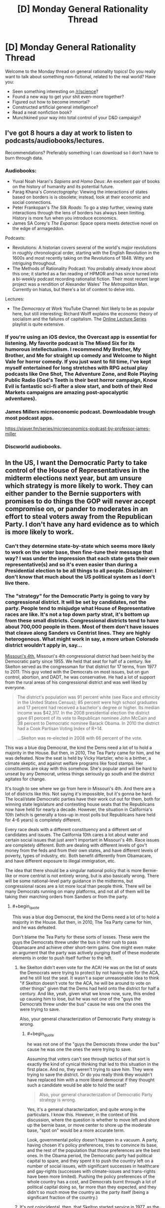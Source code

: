 #+TITLE: [D] Monday General Rationality Thread

* [D] Monday General Rationality Thread
:PROPERTIES:
:Author: AutoModerator
:Score: 22
:DateUnix: 1505747187.0
:END:
Welcome to the Monday thread on general rationality topics! Do you really want to talk about something non-fictional, related to the real world? Have you:

- Seen something interesting on [[/r/science]]?
- Found a new way to get your shit even-more together?
- Figured out how to become immortal?
- Constructed artificial general intelligence?
- Read a neat nonfiction book?
- Munchkined your way into total control of your D&D campaign?


** I've got 8 hours a day at work to listen to podcasts/audiobooks/lectures.

Recommendations? Preferably something I can download so I don't have to burn through data.
:PROPERTIES:
:Author: electrace
:Score: 7
:DateUnix: 1505781803.0
:END:

*** Audiobooks:

- Yuval Noah Harari's /Sapiens/ and /Homo Deus/: An excellent pair of books on the history of humanity and its potential future.
- Parag Khana's /Connectography/: Viewing the interactions of states based on borders is is obsolete; instead, look at their economic and social connections.
- Peter Frankopan's /The Silk Roads/: To go a step further, viewing state interactions through the lens of borders has always been limiting. History is more fun when you introduce economics.
- James SA Corey's /The Expanse/: Space opera meets detective novel on the edge of armageddon.

Podcasts:

- Revolutions: A historian covers several of the world's major revolutions in roughly chronological order, starting with the English Revolution in the 1600s and most recently taking on the Revolutions of 1848. Witty and intriguing throughout.
- The Methods of Rationality Podcast: You probably already know about this one; it started as a fan reading of HPMOR and has since turned into a bi-weekly podcast recording rationalist fiction. Their most recent large project was a rendition of Alexander Wales' /The Metropolitan Man/. Currently on hiatus, but there's a lot of content to delve into.

Lectures:

- The /Democracy at Work/ YouTube Channel: Not likely to be as popular here, but still interesting; Richard Wolff explains the economic theory of socialism and the failures of capitalism. The [[https://www.youtube.com/watch?v=3wkO3qsZY_U&list=PLPJpiw1WYdTNMCC0ypXHZ-kW7yCz4T0Zg][Online Lecture Series]] playlist is quite extensive.
:PROPERTIES:
:Author: xenofexk
:Score: 8
:DateUnix: 1505784131.0
:END:


*** If you're using an iOS device, the Overcast app is essential for listening. My favorite podcast is The Mixed Six for its humorous intellectualism. I recommend My Brother, My Brother, and Me for straight up comedy and Welcome to Night Vale for horror comedy. If you just want to fill time, I've kept myself entertained for long stretches with RPG actual play podcasts like One Shot, The Adventure Zone, and Role Playing Public Radio (God's Teeth is their best horror campaign, Know Evil is fantastic sci-fi after a slow start, and both of their Red Markets campaigns are amazing post-apocalyptic adventures).
:PROPERTIES:
:Author: trekie140
:Score: 3
:DateUnix: 1505883224.0
:END:


*** James Millers microeconomic podcast. Downloadable trough most podcast apps.

[[https://player.fm/series/microeconomics-podcast-by-professor-james-miller]]
:PROPERTIES:
:Author: SvalbardCaretaker
:Score: 2
:DateUnix: 1505808708.0
:END:


*** Discworld audiobooks.
:PROPERTIES:
:Author: SevereCircle
:Score: 1
:DateUnix: 1506221890.0
:END:


** In the US, I want the Democratic Party to take control of the House of Representatives in the midterm elections next year, but am unsure which strategy is more likely to work. They can either pander to the Bernie supporters with promises to do things the GOP will never accept compromise on, or pander to moderates in an effort to steal voters away from the Republican Party. I don't have any hard evidence as to which is more likely to work.
:PROPERTIES:
:Author: trekie140
:Score: 6
:DateUnix: 1505754626.0
:END:

*** Can't they determine state-by-state which seems more likely to work on the voter base, then fine-tune their message that way? I was under the impression that each state gets their own representative(s) and so it's even easier than during a Presidential election to be all things to all people. Disclaimer: I don't know that much about the US political system as I don't live there.
:PROPERTIES:
:Author: waylandertheslayer
:Score: 9
:DateUnix: 1505758683.0
:END:


*** The "strategy" for the Democratic Party is going to vary by congressional district. It will be set by candidates, not the party. People tend to misjudge what House of Representative races are like. It's not a top down party strat, it's bottom up from these small districts. Congressional districts tend to have about 700,000 people in them. Most of them don't have issues that cleave along Sanders vs Centrist lines. They are highly heterogenous. What might work in say, a more urban Colorado district wouldn't apply in, say...

[[https://en.wikipedia.org/wiki/Missouri%27s_4th_congressional_district][Missouri's 4th.]] Missouri's 4th congressional district had been held by the Democratic party since 1955. We held that seat for half of a century. Ike Skelton served as the congressman for that district for 17 terms, from 1977 to 2011. This guy voted with the Democrats on most issues, but on gun control, abortion, and DADT, he was conservative. He had a lot of support from the rural areas of his congressional district and was well liked by everyone.

#+begin_quote
  The district's population was 91 percent white (see Race and ethnicity in the United States Census); 85 percent were high school graduates and 17 percent had received a bachelor's degree or higher. Its median income was $42,317. In the 2008 presidential election the district gave 61 percent of its vote to Republican nominee John McCain and 38 percent to Democratic nominee Barack Obama. In 2010 the district had a Cook Partisan Voting Index of R+14.

  ...Skelton was re-elected in 2008 with 66 percent of the vote.
#+end_quote

This was a blue dog Democrat, the kind the Dems need a lot of to hold a majority in the House. But then, in 2010, The Tea Party came for him, and he was defeated. Now the seat is held by Vicky Hartzler, who is a birther, a climate skeptic, and against welfare programs like food stamps. Her constituents are okay with this somehow. She's popular and will be hard to unseat by any Democrat, unless things seriously go south and the district agitates for change.

It's tough to see where we go from here in Missouri's 4th. And there are a lot of districts like this. Not saying it's impossible, but it's gonna be hard. The local/state Democratic parties have their work cut out for them, both for winning state legislature and contesting house seats that the Republicans now have held for nearly a decade. However, the situation in California's 10th (which is generally a toss-up in most polls but Republicans have held for 4-6 years) is completely different.

Every race deals with a different constituency and a different set of candidates and issues. The California 10th cares a lot about water and certain social issues that just aren't important in Missouri's 4th. Race issues are completely different. Both are dealing with different levels of gov't money from the feds and from their own states, and have different levels of poverty, types of industry, etc. Both benefit differently from Obamacare, and have different exposure to illegal immigration, etc.

The idea that there should be a singular national policy that is more Bernie-like or more centrist is not entirely wrong, but is also basically wrong. There will be some national-level party guidance in the midterms, but congressional races are a lot more local than people think. There will be many Democrats running on many platforms, and not all of them will be taking their marching orders from Sanders or from the party.
:PROPERTIES:
:Author: blazinghand
:Score: 7
:DateUnix: 1505777502.0
:END:

**** #+begin_quote
  This was a blue dog Democrat, the kind the Dems need a lot of to hold a majority in the House. But then, in 2010, The Tea Party came for him, and he was defeated.
#+end_quote

Don't blame the Tea Party for these sorts of losses. These were the guys the Democrats threw under the bus in their rush to pass Obamacare and achieve other short-term gains. One might even make an argument that the party was actively purging itself of these moderate elements in order to push itself further to the left.
:PROPERTIES:
:Author: ben_oni
:Score: 1
:DateUnix: 1505839154.0
:END:

***** Ike Skelton didn't even vote for the ACA! He was on the list of seats the Democrats were trying to protect by not having vote for the ACA, and he still lost the seat. It wasn't a super unreasonable idea to think "if Skelton doesn't vote for the ACA, he will be around to vote on other things" given that the Dems had held onto the district for half a century. And like, yeah, given what we know now, sure, this ended up causing him to lose, but he was not one of the "guys the Democrats threw under the bus" cause he was one the ones the were trying to save.

Also, your general characterization of Democratic Party strategy is wrong.
:PROPERTIES:
:Author: blazinghand
:Score: 6
:DateUnix: 1505841847.0
:END:

****** #+begin_quote
  he was not one of the "guys the Democrats threw under the bus" cause he was one the ones the were trying to save.
#+end_quote

Assuming that voters can't see through tactics of that sort is exactly the kind of cynical thinking that led to this situation in the first place. And no, they weren't trying to save him. They were trying to save the district. Or do you really think they wouldn't have replaced him with a more liberal democrat if they thought such a candidate would be able to hold the seat?

#+begin_quote
  Also, your general characterization of Democratic Party strategy is wrong.
#+end_quote

Yes, it's a general characterization, and quite wrong in the particulars. I know this. However, in the context of this discussion, where the question is whether to move left and shore up the bernie base, or move center to shore up the moderate base, "spot on" would be a more accurate term.

Look, governmental policy doesn't happen in a vacuum. A party, having chosen it's policy preferences, tries to convince its base, and the rest of the population that those preferences are the best ones. In the Obama period, the Democratic party had political capital to spare, and they spent it to push the country left on a number of social issues, with significant successes in healthcare and gay-rights (successes with climate-issues and trans-rights have been more limited). Pushing the policy preferences of the whole country has a cost, and Democrats burnt through a lot of political capital doing so, far more than they expected, and they didn't so much move the country as the party itself (being a significant fraction of the country.)
:PROPERTIES:
:Author: ben_oni
:Score: 2
:DateUnix: 1505852836.0
:END:


***** It's not coincidental, then, that Skelton started service in 1977, as the New Deal Democrats were being purged in their turn.
:PROPERTIES:
:Score: 1
:DateUnix: 1505840003.0
:END:


*** Pander to the Bernie supporters on economics, moderate on social issues. Bernie polled best not with registered Democrats, but with /independents/, who liked him best out of basically everyone. Their job is /not/ to get dedicated Democratic voters out, nor to get self-identified "centrists" to come out (those assholes came out in 2016 and it didn't fucking help), but to increase turnout among low-income people in general, especially independents and consistent nonvoters.

Why? Because honestly, that's the largest population who're actually up for grabs, and there's enough of them to swing things. If everything's been polled and predicted to hell and back, go find a variable the enemy hasn't accounted for.
:PROPERTIES:
:Score: 8
:DateUnix: 1505759103.0
:END:

**** How does immigration fit into that strategy? It's easily the most divisive issue with the starkest contrast between either side's values. Most liberals I know see it as a economic issue and point to studies that say letting more immigrants in is better for everyone in America, but all the conservatives I've spoken to see it as a social issue and many are openly nativist. I'm not sure if you can pander to both at the same time.
:PROPERTIES:
:Author: trekie140
:Score: 2
:DateUnix: 1505763483.0
:END:

***** Naturalize people who are already in the country, then enforce the borders, then implement a points-based system that allows legible public scrutiny of exactly how many people can come in, how, and why. Conservatives are already openly asking for a points-based system, and when liberals hear that it's "like Canada" and won't discriminate by nationality, they'll get on board too.

Liberals might claim that being from a Third World country makes it harder to get enough points, but just yell back at them that surely they don't think Third Worlders are /inferior/.
:PROPERTIES:
:Score: 12
:DateUnix: 1505764542.0
:END:

****** That's a good idea that I'd be happy to see put into practice, but naturalization remains a deal breaker. Conservative voters absolutely oppose allowing undocumented immigrants to remain in this country regardless of the cost it would take to remove them.

Trump voters held rallies where they burned their MAGA hats after he announced he would sign a Dream Act into law. Studies have shown the rising popularity of fascist organizations in Europe correlates directly with the number of immigrants and refugees allowed into the country.

How do you pander to a voting bloc that specifically identifies as nativist and responds to suggestions that voting for such polices is against their self interest by voting for someone else? If there is a way to attract moderates on this issue, I'd like to hear it because I'm not even sure moderates exist.
:PROPERTIES:
:Author: trekie140
:Score: 2
:DateUnix: 1505768221.0
:END:

******* My faith is in framing effects: if you manage to frame things in a way that appeals to the right intuitions and makes people feel "ok", like the world is running in an orderly and valuable way, you should be able to convince them of just about any object-level policy position.

Who said the Dark Arts of Persuasion aren't useful?
:PROPERTIES:
:Score: 8
:DateUnix: 1505768476.0
:END:

******** I agree, but after trying over and over again to persuade these people I've concluded that the vast majority of them have the intuition "foreigners are bad". I do not believe there is an argument you can make that will convince them to have empathy for people that they are firmly prejudiced against. Post your argument at [[/r/AskTrumpSupporters][r/AskTrumpSupporters]] and test how they respond.
:PROPERTIES:
:Author: trekie140
:Score: 2
:DateUnix: 1505775473.0
:END:


******* I don't think naturalization is a deal-breaker, it's just highly distasteful. If there's an opportunity to implement effective border control and a merit-based immigration system AND deport all of the illegals currently here, that's the best case scenario. But if the only way to convince everyone to agree to the border control and merit system is to also allow the illegals to stay, then I, and I think most Trump supporters, would reluctantly accept that deal.

The fact that a nonzero amount of Trump supporters are completely unwilling to compromise does not logically imply that all, or even most are.

I'm not sure why you bring up Europe, given that they have immigrants forming literal rape gangs, but it's certainly a good argument in favor of increased border control.

I think there are plenty of moderates, we just tend not to join protests or yell loudly, especially on Reddit where everywhere is highly biased to the left except a few subs which are highly biased to the right.
:PROPERTIES:
:Author: hh26
:Score: 6
:DateUnix: 1505769896.0
:END:

******** What rape gangs? Every time I've researched allegations that refugees in Europe commit rape at a higher rate than citizens, the evidence has never supported that conclusion.
:PROPERTIES:
:Author: trekie140
:Score: 3
:DateUnix: 1505775262.0
:END:

********* Just because the overall trend is that refugees don't commit more crimes, doesn't mean there are no isolated groups of refugees who /do/. In the case of Rotherdam, UK /specifically/, it even came out that the police were actively /refusing/ to look into what they /knew/ was a sexual violence problem in their area, because it would make them look racist.

Yes, that actually happened. Seriously. I know that covering that up actually gives political ammo for the far-right to claim that /overall/ refugee crime numbers are vastly higher than they really are. Unfortunately, uh, Bayes' Rule or fucking something, so we really do now have to assign some higher probability to, "Actual crime rates are higher than reported crime rates because the police are too PC." At least in the UK.

Because they've been fucking /caught at it/.
:PROPERTIES:
:Score: 6
:DateUnix: 1505840052.0
:END:

********** #+begin_quote
  it even came out that the police were actively refusing to look into what they knew was a sexual violence problem in their area, because it would make them look racist
#+end_quote

That was the excuse they gave, but evidence that's come up since the Rotherham scandal blew up suggests that it was a lie the police and council used to cover their own incompetence and disgusting attitudes towards the victims (e.g. calling 12-year old girls "slags" for being molested).

See the book Broken and Betrayed by Jayne Senior, a would-be whistleblower who was ignored by the Rotherham authorities (summary [[http://www.telegraph.co.uk/books/what-to-read/rotherham-whistleblower-explains-why-sex-abuse-ring-was-covered/][here]]). I'd also recommend watching The Betrayed Girls, the BBC documentary on Rotherham and similar scandals, and looking into the testimony of non-police investigators as well as that of victims of the gangs.
:PROPERTIES:
:Author: semiurge
:Score: 4
:DateUnix: 1505858654.0
:END:

*********** Oh /thank fucking God/, I was /hating/ having to admit to that one.
:PROPERTIES:
:Score: 3
:DateUnix: 1505917668.0
:END:


*********** I am so glad this came out. Sure, some because of the vindication (I'll refrain from going up to anyone and saying "I told you so") but mostly because I get to further update in the direction of "trust your instincts and skepticism of things others seem to accept without question," which has served me very well recently and I think I've finally developed since I started paying attention to it.

I don't know how anyone actually convinced themselves that police worry too much about being seen as racist or insensitive to the point of allowing children to get raped, and I feel like the idea that PC-culture-run-mad has progressed to that level requires pretty heavy reinforcement from biased media.
:PROPERTIES:
:Author: DaystarEld
:Score: 2
:DateUnix: 1505962507.0
:END:


********** [[https://en.m.wikipedia.org/wiki/Rotherham_child_sexual_exploitation_scandal][According to Wikipedia, there were more causes of that tragedy than just that.]]

#+begin_quote
  The failure to address the abuse was attributed to a combination of factors revolving around race, class and gender---contemptuous and sexist attitudes toward the mostly working-class victims; fear that the perpetrators' ethnicity would trigger allegations of racism and damage community relations; the Labour council's reluctance to challenge a Labour-voting ethnic minority; lack of a child-centred focus; a desire to protect the town's reputation; and lack of training and resources.

  The government appointed Louise Casey to conduct an inspection of Rotherham Council. Published in January 2015, the Casey report concluded that the council had a bullying, sexist culture of covering up information and silencing whistleblowers, and was "not fit for purpose".
#+end_quote

[[https://www.nytimes.com/2014/09/16/opinion/multiculturalism-and-rape-in-rotherham.html][This NY Times editorial by a British-Pakistani still places the blame squarely on liberals for not taking steps to integrate the immigrant community and encourage assimilation, but characterizes it as another form of racism.]]

#+begin_quote
  The Pakistani community in Rotherham, and elsewhere in Britain, has not followed the usual immigrant narrative arc of intermarriage and integration. The custom of first-cousin marriages to spouses from back home in Pakistan meant that the patriarchal village mentality was continually refreshed.

  Britain's Pakistani community often seems frozen in time; it has progressed little and remains strikingly impoverished. The unemployment rate for the least educated young Muslims is close to 40 percent, and more than two-thirds of Pakistani households are below the poverty line.

  My early years in Luton were lived inside a Pakistani bubble. Everyone my family knew was Pakistani, and most of my fellow students at school were Pakistani. I can't recall a white person ever visiting our home.

  Rotherham has the third-most-segregated Muslim population in England: The majority of the Pakistani community, 82 percent, lives in just three of the town's council electoral wards. Voter turnout can be as low as 30 percent, so seats can be won or lost by a handful of votes --- a situation that easily leads to patronage and clientelism.

  If working-class British Pakistanis had been better represented in the groups that failed them --- the political class, the police, the media and the child protection agencies --- it is arguable that there would have been a less squeamish attitude toward the shibboleths of multiculturalism. British Pakistanis may be held back by racism and poverty, but by cleaving so firmly to outmoded prejudices and fearing so much of the mainstream culture that swirls around them, they segregate themselves.
#+end_quote

It sounds like a situation analogous to how American city planners specifically planned where impoverished ghettos of minorities would live and designed public transportation infrastructure with racial discrimination in mind. The criminals are still at fault for their crimes and the police should be held responsible for their failures, but prejudices engrained into mainstream culture and public institutions is what allowed such a horrible tragedy to occur in the first place.

I think this situation is an example of how white liberals can /horrifically/ fail at combating prejudice and discrimination, but more due to ignorance about the minorities they seek to represent and the problems that plague them. I don't blame political correctness for the damage done here, I blame the /failed implementation of it/. I still think public institutions need to be proactive in their defense of minority and immigrant communities from irrational ideas and people, without falling victim to irrationality themselves.
:PROPERTIES:
:Author: trekie140
:Score: 2
:DateUnix: 1505867089.0
:END:

*********** Non-Mobile link: [[https://en.wikipedia.org/wiki/Rotherham_child_sexual_exploitation_scandal]]

--------------

^{HelperBot} ^{v1.1} ^{[[/r/HelperBot_]]} ^{I} ^{am} ^{a} ^{bot.} ^{Please} ^{message} ^{[[/u/swim1929]]} ^{with} ^{any} ^{feedback} ^{and/or} ^{hate.} ^{Counter:} ^{113040}
:PROPERTIES:
:Author: HelperBot_
:Score: 1
:DateUnix: 1505867093.0
:END:


*********** Once again, /thank fucking God/.
:PROPERTIES:
:Score: 1
:DateUnix: 1505917685.0
:END:


********* I cannot vouch for the accuracy of these specific websites as I found them through a quick google search, but it's consistent with what I've heard from acclaimedly independent journalists and people who actually live in Europe.

Statistics on Sweden's rape rates vs. other countries [[https://www.gatestoneinstitute.org/5195/sweden-rape]]

Collection of quotes/interviews of Swedish citizens about refugees [[http://www.dailymail.co.uk/news/article-3477510/Migrant-attacks-conspiracy-hide-truth-Europe-s-liberal-country-Sweden-stopped-citizens-discussing-refugee-influx.html]]

Migrant rape crisis in Germany [[https://www.gatestoneinstitute.org/9934/germany-rape-january]]

Islamic grooming gangs in England [[http://www.pmclauth.com/sentenced/Grooming-Gang-Statistics/Gangs-Jailed]]

These governments don't want people to think their immigration policies are causing these problems, so they're trying to skew what information gets out. They are so terrified of being Islamophobic that they're not even admitting that there is a problem, as opposed to trying to fix it.
:PROPERTIES:
:Author: hh26
:Score: 2
:DateUnix: 1505780057.0
:END:

********** The claims your sources make and conclusions they draw are directly contradicted by this reputable fact checker: - [[http://www.politifact.com/truth-o-meter/statements/2016/may/11/donald-trump/donald-trump-says-germany-now-riddled-crime-thanks/]] - [[http://www.politifact.com/truth-o-meter/article/2017/feb/20/what-statistics-say-about-immigration-and-sweden/]]

The Gatestone Institute has come under heavy criticism for bias in their reporting. Wikipedia references them publicizing debunked fake news like the "no go zones" story, association with public figures who explicitly "hate Islam", and a Google search showed a Breitbart (a site who's owners have spoken with pride about its association with white nationalism) article citing the Institute as a source. The Daily Mail, meanwhile, has been proven multiple times to spread fake news without fact checking first.

The articles you link unambiguously criticize multiculturalism and feminism, and dismiss the explanation of the statistical increase being due to a change in the legal definition of rape without any evidence. Peter M. Cloughin admits to being banned from Facebook and Twitter, has published books that explicitly deride Islam as a concept, and the advertisement for his book on the left of the page includes a quote of praise by white nationalist Richard Spencer.

I have enough reason to believe that the sources you cited have an islamophobic agenda that they are promoting. The claims they make are not trustworthy, so I see no evidence to indicate that governments are altering or ignoring crime statistics to promote a harmful agenda. However, I do believe that these sources are doing harm by promoting unjustified prejudice against Muslims, so they should not be treated as legitimate sources of empirical data or unbiased analysis.

You have done nothing to convince me that my current beliefs about this issue are incorrect and I will not change them until I have been presented with hard evidence that contradicts them. Until that time comes, I will continue to assume that people who make claims similar to this are some form of racist or xenophobic and view any tolerance of such unjustified beliefs as poisonous to civilized society. I will aim to ensure that Muslims, immigrant or otherwise, are treated the same as everybody else.
:PROPERTIES:
:Author: trekie140
:Score: 4
:DateUnix: 1505797164.0
:END:

*********** I'm willing to buy that the Gatestone institute is right-biased to some degree, but probably nowhere near as much as the left-biased accusers would have you believe. I'm fairly certain Politifact is in fact, left-biased given how they rate mostly true statements as "false" based on a couple technicalities.

#+begin_quote
  There's no hard evidence in favor of either side, so I'm going to believe one side.
#+end_quote

I suppose this is somewhat rational, given that with 0 new evidence you would not update your beliefs, but this only works if you're willing to accept evidence in favor of either side equally.

#+begin_quote
  Until that time comes, I will continue to assume that people who make claims similar to this are some form of racist or xenophobic and view any tolerance of such unjustified beliefs as poisonous to civilized society.
#+end_quote

This is not rational. I don't find the idea that 50% of the U.S. population being rampant bigots consistent with the reality I observe. The majority of people are relatively friendly and are a priory neutral on the issue of new people they meet, oppose racism, oppose sexism, etc. People disliking Islam is not equivalent to a bias against Islam, instead it comes from a shift that the evidence provides. Islamic countries are more likely to be awful and oppressive places, check. Islam creates more terrorists than other cultures or religions, check. Islam promotes the oppression of women, check. These facts are common knowledge.

Given these observations, it is rational to shift your opinion of Islam negatively compared to your prior you would have of some random religion you know nothing about. Many people conclude that Muslims are more likely to be dangerous than non-Muslims, in the same way they would conclude that sharks are more likely to be dangerous than chipmunks. It's not "Islamophobia", it's observing reality and acknowledging that it exists. This doesn't mean you should discriminate against Muslims, especially ones who have adopted Western culture and values and aren't bigots. But to leap from "not all Muslims" to "there is no correlation" is blatantly ignoring what Islam actually teaches. I will reiterate: the vast majority of ill-will towards Islam is deserved and based on observation, not prejudice.

Additionally, when a claim is made that Muslims are raping women, it is rational to give this claim a higher likelihood of being true than a claim of other religions or groups such as race doing the same, because Muslims treat women as less valuable than men. It is consistent with the other observations. It doesn't make it automatically true, but anyone who dismisses it outright without some good evidence against it is clearly biased.
:PROPERTIES:
:Author: hh26
:Score: 1
:DateUnix: 1505841494.0
:END:

************ I believe that the information you have been presented with has been misrepresented to you in order to promote a harmful political agenda. [[https://www.reddit.com/r/EnoughTrumpSpam/comments/4u4ld6/debunking_myths_about_islam/][This post compiles hard data from many independent sources in an effort to correct common misconceptions about Islam and the people who practice it]] and I hope you will take the opportunity to put your beliefs to the test of falsifiability rather than dismiss alternative hypotheses out of hand. I believed many of the things on this list before I read it and thought critically about how I arrived at those beliefs in the first place.
:PROPERTIES:
:Author: trekie140
:Score: 2
:DateUnix: 1505864839.0
:END:

************* Has this harmful political agenda been going on consistently for at least 25 years? Because even though the Terrorism only started around 2001 and the refugee crisis is newer, the general practices of Muslims oppressing women and such was how it was portrayed growing up. I never heard anyone dispute this until the past few years when suddenly Muslims are the new minority of importance. From my perspective, the new narrative is that Islam is a religion of peace, and I require strong evidence to convince my that's true, and if it's true why wasn't this evidence available 25 years ago?

The reddit post seems cherry-picked, they display specific regions that have large Muslim populations and low crime rates with no transparent methodology for how they chose those. Likely it was specifically for those two features. I don't see how Western Muslims who've grown up in a western society behaving with western values is a good predictor of new refugees who want to implement Sharia Law:

[[https://www.theguardian.com/uk-news/2016/apr/11/british-muslims-strong-sense-of-belonging-poll-homosexuality-sharia-law]]

Sharia law is sexist, homophobic, and not compatible with western society. Maybe the best common ground is to make the distinction between progressive Muslims who are willing to adapt to Western society and culture and obey the laws of the land they reside in, and radical Muslims who commit terror attacks, follow Sharia Law, oppress women and homosexuals, or approve of and desire to implement those things. Because most of the people arguing for Islam are thinking about the former, and most of the people arguing against it are thinking about the latter. We should let in good!Muslims and treat them like ordinary people, we should shun bad!Muslims and let them live in their own countries where they can live in their own culture and won't be offended by things like bacon or dogs or a woman's legs that they'll inevitably encounter if they live in ours.
:PROPERTIES:
:Author: hh26
:Score: 2
:DateUnix: 1505867214.0
:END:

************** I firmly believe that what you are saying has no basis in fact and expressly ignores counter examples like liberal democracy in Indonesia, the most populous Muslim country on Earth.

[[http://time.com/4409437/sharia-law-xenophobia/]]

#+begin_quote
  First of all, any mainstream Islamic religious scholar will tell you that there is no sin­gle monolithic definition of Sharia as it exists today any­where in the world. Very generally speaking, the concept of Sharia has come to be defined as “the ideal law of God according to Islamic tradition,” according to Professor Intisar Rabb, director of the Islamic Legal Studies Program at Harvard Law School. But as Professor Rabb has also made clear: “Sharia has tremendous diversity... It is not a monolithic doctrine of violence, as has been character­ized in the recently introduced [anti-Sharia] bills that would criminalize [basic Islamic] practices” like charity-giving and other benign legal matters like divorce and estate planning. Professor Rabb has also noted that Sharia “historically was a broad system that encompassed ritual laws, so in some ways it recalls Jewish law that has rules for how to pray, how to make ablution before prayers” as well as dietary rules involving kosher (or halal) food.

  “Some of the biggest misconceptions about Islamic law are that it proposes a scheme of global domination,” Imam Zaid Shakir, a cofounder of Zaytuna College in Berkeley, California---the first Muslim liberal arts college in America---explained during an interview for my latest book. He also pointed out that many Westerners mistakenly believe that Islamic law is not amenable to change in the face of changing circumstances, that it is a system that oppresses women and that by definition it is an enemy of western civilization. In fact, he stated that Islamic law actually categorically forbids many of the practices that the average person fearfully associates with some Muslims today, like killing innocent people (non-Muslims and Muslims alike) and stoning women.
#+end_quote

[[https://www.washingtonpost.com/opinions/five-myths-about-sharia/2016/06/24/7e3efb7a-31ef-11e6-8758-d58e76e11b12_story.html?utm_term=.d852ecb679a2]]

#+begin_quote
  But sharia isn't even “law” in the sense that we in the West understand it. And most devout Muslims who embrace sharia conceptually don't think of it as a substitute for civil law. Sharia is not a book of statutes or judicial precedent imposed by a government, and it's not a set of regulations adjudicated in court. Rather, it is a body of Koran-based guidance that points Muslims toward living an Islamic life. It doesn't come from the state, and it doesn't even come in one book or a single collection of rules. Sharia is divine and philosophical. The human interpretation of sharia is called “fiqh,” or Islamic rules of right action, created by individual scholars based on the Koran and hadith (stories of the prophet Muhammad's life). Fiqh literally means “understanding” --- and its many different schools of thought illustrate that scholars knew they didn't speak for God.

  While it's true that many majority-Muslim societies have laws that treat women unfairly, many of these laws, like Saudi Arabia's ban on female drivers, have no basis in fiqh. In instances where there is a fiqh origin for modern legislation, that legislation often cherry-picks certain rules, including more woman-affirming interpretations. And on a range of issues, Islam can fairly be described as feminist. Fiqh scholars, for instance, have concluded that women have the right to orgasm during sex and to fight in combat. (Women fought alongside the prophet Muhammad himself.) Fiqh can also be interpreted as pro-choice, with certain scholars positing that although abortion is forbidden, first-trimester abortions are not punishable.

  To be sure, there are patriarchal rules in fiqh, and many of these are legislated in modern Muslim-majority countries. For example, women in Iran can't run for president or attend men's soccer matches. But these rules are human interpretations, not sharia.

  In the same way that the Ku Klux Klan's tactics are a poor representation of Christian practice (despite its claims to be a Christian organization), the Islamic State is the worst place to look to understand what sharia says about punishment and the treatment of innocents and prisoners. It's true that sharia permits harsh corporal punishment, including amputation of limbs, but fiqh restricts its application. Theft, for example, doesn't include anything stolen out of hunger or items of low value. (That piece of fruit Jasmine “stole” in “Aladdin” certainly wouldn't qualify.) Adultery? Yes, corporal punishment for extramarital sex is Koranic in origin, but it comes with an extremely high evidentiary burden of proof: four eye-witnesses. It's a sin but not one that is the business of the state to punish.

  The Koran repeatedly commands Muslims to keep promises and uphold covenants. That includes treaties among nations and extends to individuals living under non-Muslim rule. Muslims have lived as minorities in non-Muslim societies since the beginning of Islam --- from Christian Abyssinia to imperial China. And fiqh scholars have always insisted that Muslims in non-Muslim lands must obey the laws of those lands and do no harm within host countries. If local law conflicts with Muslims' sharia obligations? Some scholars say they should emigrate; others allow them to stay. But none advocate violence or a takeover of those governments.
#+end_quote

[[https://www.aclu.org/report/nothing-fear-debunking-mythical-sharia-threat-our-judicial-system]]

#+begin_quote
  There is no evidence that Islamic law is encroaching on our courts. On the contrary, the court cases cited by anti-Muslim groups as purportedly illustrative of this problem actually show the opposite: Courts treat lawsuits that are brought by Muslims or that address the Islamic faith in the same way that they deal with similar claims brought by people of other faiths or that involve no religion at all. These cases also show that sufficient protections already exist in our legal system to ensure that courts do not become impermissibly entangled with religion or improperly consider, defer to, or apply religious law where it would violate basic principles of U.S. or state public policy.
#+end_quote
:PROPERTIES:
:Author: trekie140
:Score: 2
:DateUnix: 1505880693.0
:END:


************* [deleted]
:PROPERTIES:
:Score: 1
:DateUnix: 1505871533.0
:END:

************** Accusing a Reddit post that was assembled with the intention of providing ammunition to liberals arguing with ignorant racists of cherry picking data is one thing, insisting that there is an equivalency between the beliefs of people who see Muslims as /the Other/ and people who think Muslims should be treated equally is another.

I cannot "see both sides" of an issue when one side has been proven to be factually incorrect enough times, without making an effort to correct themselves, to be considered racist. Islamophilia is bad, I consider such people to be a form of exoticism racist, but a list of counter-examples to stereotypes islamophobes spread is not as harmful as those stereotypes.
:PROPERTIES:
:Author: trekie140
:Score: 2
:DateUnix: 1505881255.0
:END:

*************** [deleted]
:PROPERTIES:
:Score: 0
:DateUnix: 1505898083.0
:END:

**************** The difference between the sides are that racists seek to optimize suppression of the Other by their own tribe, whereas liberals seeks to optimize integration of both tribes. Just because both can be equivalent in intelligence does not mean neither has a moral high ground.

Liberals can be racist too, I'm certainly an example, but at least they try to help people who've been victimized by unfair prejudice. Even if their methods don't always work, they're values align with mine while the other side's value actively oppose them.

I'd rather try to fight evil and fail than allow evil to act unopposed by me. Liberals can theoretically be educated on the mistakes they've made and change their behavior, people who don't care if they're racist do not want to change. Not taking a side in this conflict would do nothing to optimize my values.
:PROPERTIES:
:Author: trekie140
:Score: 2
:DateUnix: 1505915325.0
:END:

***************** [deleted]
:PROPERTIES:
:Score: 1
:DateUnix: 1505939080.0
:END:

****************** Is there a third option to backing Trump's opponents in an attempt to get him impeached? I'm not leaving the country for a better place and I would prefer to live in a country which he is not the President of. The only people who frighten me more than he does are his supporters who promote racism, fascism, and anti-intellectualism whether they are aware of it or not. He will not be removed from office by the republicans, so I want the democrats to gain power. I fail to see any logical fallacy.
:PROPERTIES:
:Author: trekie140
:Score: 2
:DateUnix: 1505940147.0
:END:

******************* [deleted]
:PROPERTIES:
:Score: 1
:DateUnix: 1505941762.0
:END:

******************** You ignored his questions. Saying that someone has a "binary mindset" is not actually proposing reasonable alternatives or actionable ideas. People can rarely be summed up into binaries, but plans of action can often be.

[[/u/trekie140]] wasn't asking for a psychoanalysis or your opinions about "the kind of people like" him. He described what he saw as a problem (bigotry expressed and acted upon by the US President and many of their followers) and asked what realistic alternative he has to supporting or wanting that president's impeachment.

Your answer was to say he was wrong in mindset, assert that you would feel threatened by him in person, and then compare him to fanatics that supported Hitler. Looking from the outside, I find your comment rather antagonistic and unproductive. If that wasn't your intention, maybe you should re-examine what you said and why.
:PROPERTIES:
:Author: DaystarEld
:Score: 3
:DateUnix: 1505970327.0
:END:

********************* [deleted]
:PROPERTIES:
:Score: 1
:DateUnix: 1506026964.0
:END:

********************** #+begin_quote
  you're the second person demanding from me to talk about Trump
#+end_quote

I did no such thing? I just pointed out that you were essentially shitting on his position and offering nothing of substance back. If you "just want to talk about Islam" then don't criticize people for a "false dilemma" without being willing to back up your accusation.

That's the point I was making: you started talking about Islam, he drew the argument toward the original point that Islam was brought up in, politics, and if you wanted to stay away from any political or real world outcomes from your discussion on Islam, that was your time to say "Well that's outside my area of expertise, I was just clarifying this one point on Islam."

If you don't want to talk about Trump, fine, don't do it. But your very labels here, "Trump obsessed people" and "feral fanatics" are insulting. You are placing these labels on others due to opinions they have that you then say you have no interest in engaging in. That's not respectful dialogue, regardless of what your personal experiences have been. You can't complain about being "dragged into Trump talks" when you place a judgement about someone's view on Trump, even at a meta level.
:PROPERTIES:
:Author: DaystarEld
:Score: 1
:DateUnix: 1506051092.0
:END:

*********************** [deleted]
:PROPERTIES:
:Score: 1
:DateUnix: 1506051635.0
:END:

************************ #+begin_quote
  i did not put a label. i said that i perceive that such a way.
#+end_quote

You did not qualify all your statements as perceptions or feelings, you asserted many of them as straightforward judgements. Here you are telling someone else what they believe and how they think:

#+begin_quote
  binarity in your mindset is even more pervasive. you don't only divide people on democrats vs republicans or anti-islamists vs pro-islamists or good vs evil. you also divide all events and interactions in your life under the lens of Trump.
#+end_quote

If you're going to say it, at least own it. What you're doing now is what bullies do when they're called out on their behavior, which is ironic since you seem to be insisting that you're being bullied.

#+begin_quote
  and do you really believe that with continuing this sort of discussion you will change the way how i perceive that?
#+end_quote

My initial post was to point out how you came off in case you weren't aware of it. For you to then say this:

#+begin_quote
  no. obviously, you do not expect it.
#+end_quote

Is you again asserting what you believe I expect or don't expect. You do it again here:

#+begin_quote
  therefore, you want me, out of curtesy, to pretend that i don't feel that in such a way.
#+end_quote

Dude, I don't care what you pretend or don't pretend. I offered you an out in case you weren't aware of how antagonistic you were sounding and to clarify what you actually wanted to communicate. Believe it or not, some people actually say things that come off worse than they intended and appreciate that kind of gesture.

If you actually wanted to be insulting, by all means own it. Preferably not with the above qualification though, which you contradict in your other strong denouncements anyway.

#+begin_quote
  in the same time, you do not want to acknowledge my frustration.
#+end_quote

Your expression of your frustration was hypocritical. You don't get a free pass to insult others just because you're frustrated, and then expect everyone to bow down and ignore everything else you do.

#+begin_quote
  therefore, that looks like an attempt to discipline the witch.
#+end_quote

You were rude and antagonistic. I called you out and explained why. If you want to glorify that into a witch hunt, that's on you. I'm not interested in melodrama.

#+begin_quote
  more than that, your excessive reaction confirms my reservations.
#+end_quote

"Excessive reaction" here meaning "anyone who says things about me I don't like," apparently.

#+begin_quote
  it looks like the kind of you have a strong spirit of group solidarity. therefore, you must be even more dangerous than i had estimated.
#+end_quote

Yeah, I'm super dangerous, let me tell you: sometimes I tell people they're being shitty and they feel bad about themselves. I'm a regular WMD.

If you're up for actual conversation about your behavior, feel free to privately message me. I don't mean to make you feel like you're being persecuted or anything, but I'm not going to ignore people acting rudely either, and my perception of you at this moment is that you feel attacked without being willing to acknowledge that you attacked first. If you legitimately don't see how, we can talk it over.
:PROPERTIES:
:Author: DaystarEld
:Score: 2
:DateUnix: 1506056984.0
:END:

************************* [deleted]
:PROPERTIES:
:Score: 1
:DateUnix: 1506073599.0
:END:

************************** "Talk sense to a fool and he calls you foolish."

Nighty.
:PROPERTIES:
:Author: DaystarEld
:Score: 1
:DateUnix: 1506074313.0
:END:


******** I thought they'd be willing to accept a deal like that too, then I actually talked to them over at [[/r/AskTrumpSupporters][r/AskTrumpSupporters]] and had every single negative stereotype of them proven right. They horrify me. Maybe they aren't representative of all conservatives, but I don't have any evidence suggesting so.
:PROPERTIES:
:Author: trekie140
:Score: 1
:DateUnix: 1505776039.0
:END:

********* Nobody said that subreddit is representative of people who pulled the lever that way.
:PROPERTIES:
:Score: 2
:DateUnix: 1505840329.0
:END:


**** #+begin_quote
  Their job is not to get dedicated Democratic voters out, nor to get self-identified "centrists" to come out (those assholes came out in 2016 and it didn't fucking help)
#+end_quote

[[https://ropercenter.cornell.edu/polls/us-elections/how-groups-voted/groups-voted-2016/][Did they though?]] 'Independents" by percentage beat the last few elections by a couple points. But "Moderates" (which is apparently supposed to be between liberal and conservative) had a slightly lower turnout in 2016. It looks like a wash to me.
:PROPERTIES:
:Author: electrace
:Score: 1
:DateUnix: 1505780950.0
:END:


*** #+begin_quote
  I want the Democratic Party to take control
#+end_quote

Try again. That's a means, not an end. Unless you're one of the party bosses, it's utterly ludicrous to state the ends of your desire to be one party or the other in control. You're much better off stating your preferred policy or political outcomes, and work backwards from there.

Consider how /Republicans/ feel right now: they have one of theirs in the Oval Office, and majorities in both chambers. Still, they can't repeal Obamacare, build a wall, or lower taxes. Cronyism and nepotism still reign in DC, the revolving door is alive and well, and the people writing the laws are still those with the most the gain. None of the stated policy objectives of the American right are coming to be. The strategy of "Let's put our people in power" doesn't actually achieve desirable outcomes unless done so with particular goals in mind.
:PROPERTIES:
:Author: ben_oni
:Score: 3
:DateUnix: 1505804242.0
:END:

**** I want the Democrats to gain more leverage against Donald Trump because I am convinced that every day he wields the power he has he puts my country at more risk. I believe there are sufficient grounds to remove him from office, but the GOP will make no effort to obstruct the efforts of an authoritarian leader who panders to fascists and racists.
:PROPERTIES:
:Author: trekie140
:Score: 1
:DateUnix: 1505914614.0
:END:

***** #+begin_quote
  my country
#+end_quote

I hope you mean the US. Otherwise, you're a foreign actor trying to destabilize a world power. That's going to put us at odds.

#+begin_quote
  every day he wields the power he has he puts my country at more risk
#+end_quote

You'll need to back that up. Republicans said similar things about Obama, and with good reason.

#+begin_quote
  I believe there are sufficient grounds to remove him from office
#+end_quote

Again, back that up and prove you're not a party schill. Republicans said exactly the same thing about Obama for nearly his full time in office. (My personal view is that Obama only took one possibly impeachable action during his time in office, and even that is questionable.)

#+begin_quote
  the GOP will make no effort to obstruct [him]
#+end_quote

Also, your perception of the GOP appears to be more than a bit skewed. In what follows, when referring to "the GOP", I mean party leaders, office holders, and influential conservative think tanks. I am willing to grant this point as obvious to anyone with a brain: Trump panders to fascists and racists. However, the rest of the GOP does not (or at least makes an effort to not be seen to do so). This is distinct from saying that people of questionable morals agree with various policy proposals: one can desire a Wall for many reasons, only one of which is racism. As far as I can tell, most of the GOP loathes Trump and would replace him with Pence if they possibly could. The GOP does not want an authoritarian leader. More importantly, they don't want an embarrassing leader. And I believe if there are sufficient grounds to impeach Trump, the GOP will do so; maybe not easily, as doing so would inflict very real wounds on the party, but I think they will do so.

--------------

I sounds like your real goal is to live in a safer country. I can get behind a certain amount of obstructionism. The GOP was routinely lambasted in the media for being obstructionist during the Obama years (specifically 2011-2016), and with good reason. And in truth, the opposition party often earns the moniker. I agree that less powerful presidents would be good for the country. But I think it would be much more meaningful to discuss actual policy goals than obstructionism in general.

Congress should reign in the president, passing (or repealing) laws so as to reduce the powers of the executive. Wartime powers should be rescinded when we're not actually at war, and limited in scope when we are.

On the other hand, pushing for impeachment is likely to be costly, and unlikely to work.

What we should actually discuss is which policies are doing harm to national security, and what we can do about them in particular.
:PROPERTIES:
:Author: ben_oni
:Score: 1
:DateUnix: 1505945419.0
:END:

****** #+begin_quote
  Republicans said similar things about Obama, and with good reason.
#+end_quote

What reason, pray tell?
:PROPERTIES:
:Author: DaystarEld
:Score: 1
:DateUnix: 1505962721.0
:END:

******* You say that like you can't imagine any reasons. All right, off the top of my head, then: Fast and Furious, Libya, Benghazi, ISIS, and Iran.
:PROPERTIES:
:Author: ben_oni
:Score: 2
:DateUnix: 1505982625.0
:END:

******** Well first off I thought you meant before he was elected, but if you're talking about things during his presidency, "Good reason" implied to me "legitimate reason," not just things that right wing news sources echoed as reasons. Feel free to ignore the rest of this if you just mean "things the average Republican thinks is bad and Obama's fault," but if not:

#+begin_quote
  Fast and Furious
#+end_quote

Started in 2006.

#+begin_quote
  Libya
#+end_quote

The UN chartered, NATO led coalition to enforce a no-fly zone that was called for by, among others, the Arab League, to stop Gaddafi from slaughtering civilians? I don't think any US president would have acted differently.

#+begin_quote
  Benghazi
#+end_quote

Tragedy that multiple Republican investigations found no wrongdoing in that was drummed up for the 2012 election (and of course 2016).

#+begin_quote
  ISIS
#+end_quote

Was in existence since 1999... I assume you mean their expansion into Iraq, which the US left by an agreement the Bush administration reached with Iraq's government?

#+begin_quote
  Iran
#+end_quote

I don't know what this means. The nuclear deal that by all measures has been effective and that even Trump acknowledged that Iran has been abiding by?
:PROPERTIES:
:Author: DaystarEld
:Score: 2
:DateUnix: 1505983762.0
:END:

********* [deleted]
:PROPERTIES:
:Score: 1
:DateUnix: 1506027663.0
:END:

********** Take it up with wikipedia:

#+begin_quote
  ISIL originated as Jama'at al-Tawhid wal-Jihad in 1999, which pledged allegiance to al-Qaeda and participated in the Iraqi insurgency following the 2003 invasion of Iraq by Western forces
#+end_quote
:PROPERTIES:
:Author: DaystarEld
:Score: 1
:DateUnix: 1506049881.0
:END:

*********** [deleted]
:PROPERTIES:
:Score: 1
:DateUnix: 1506050814.0
:END:

************ ...you know there are links there, right? Like yeah, sometimes the links are wrong or misrepresented, but your comment simply said "it's not true" and provided no source whatsoever. I think wikipedia is a fine starting place for such a low effort denial.

You can feel free to debunk the links on wikipedia, if you want. If not I don't really care how disappointed you are, as a prior I hold wikipedia as more reliable than a random person on the internet until proven otherwise, and I'm not going to waste time hunting down something more concrete if you can't even bother to provide any sources yourself.
:PROPERTIES:
:Author: DaystarEld
:Score: 1
:DateUnix: 1506055663.0
:END:

************* [deleted]
:PROPERTIES:
:Score: 1
:DateUnix: 1506073466.0
:END:

************** #+begin_quote
  so it's my job to find and verify proofs of any of your statement.
#+end_quote

I made an assertion. You denied the assertion without providing evidence. I then provided a source to back up my claim. You said the source was bad without providing a counter source.

You failed to support your argument and I supported mine. It's that simple. No "thank you" required.

#+begin_quote
  this discussion gave me a profound insight into quality of your argumentation. if at least a third of your other points is based on the same approach of establishing and dealing with facts, now i start to slightly understand Trump supporters.
#+end_quote

From what I've seen of Trump supporters and how bad they are at supporting their arguments and dealing with facts they dislike, I'm guessing you understand them better than you think.

#+begin_quote
  just for your information. most of my colleagues have been working and dealing with security issues in MENA region. two of my friends once were kidnapped (one in Syria, second in Yemen). i used to live in MENA. i have been following Arabic press for the last 7 years.
#+end_quote

Cool story. You're a random person on the internet and I have no reason to believe anything you say as accurate, instead of just what you believe or mistakenly remember or misunderstood.

#+begin_quote
  the statement about ISIS, starting in 1999, is bullshit.
#+end_quote

Prove it.
:PROPERTIES:
:Author: DaystarEld
:Score: 1
:DateUnix: 1506074187.0
:END:

*************** [deleted]
:PROPERTIES:
:Score: 1
:DateUnix: 1506074922.0
:END:

**************** The fact that you're accusing me of being the sectarian when you're refusing to provide any evidence for your argument is silly. You're insisting that God exists, and that I should trust your word for it, and I'm asking for proof, which you are refusing to provide.

If you don't know the difference between a verifiable claim like "ISIS didn't start in 1999" and an unverifiable claim like "God doesn't exist," we're just going to talk past each other. You can keep twisting my words all you want: I know what I said and I've pointed out the difference. Moving forward, your inability or unwillingness to acknowledge that is your problem.
:PROPERTIES:
:Author: DaystarEld
:Score: 1
:DateUnix: 1506075631.0
:END:


************ [[https://en.wikipedia.org/wiki/Reliability_of_Wikipedia][But... but Wikipedia said that we could trust Wikipedia!]]

Seriously though, I'm pretty sure Wikipedia /is/ as valid a source as you can find. It can be wrong, but it's claims are backed by citations; claims and articles with not enough citations are marked as such. Even that process can be bent, and wrong info can end on Wikipedia, but that's true of any major news source.

(also, your comment is pretty rude; saying "you disappoint me" is condescending)
:PROPERTIES:
:Author: CouteauBleu
:Score: 1
:DateUnix: 1506221889.0
:END:

************* [deleted]
:PROPERTIES:
:Score: 1
:DateUnix: 1506224832.0
:END:

************** #+begin_quote
  however, Wikipedia is honest about itself as a source: [[https://en.wikipedia.org/wiki/Wikipedia:Academic_use]]
#+end_quote

Yeah, but this is more of an internet debate, not an academic publication. Like, there are implicit norms and stuff; but ultimately, you're trying to cooperate to share information, not to prove your point to a courtroom.

#+begin_quote
  disappoint was understatement, actually this toxic mix of arrogance, indifference and gullibility drove me crazy. but you're right, let me remove that.
#+end_quote

I'll be perfectly honest, I saw a lot of arrogance in what you said too. You didn't exactly contribute to the civility of this discussion.

As for gullibility... look, I don't know where you come from; what you know, what you've been through or how you did your research. But you can't just assume that everyone else on the internet is wrong and you just have to impose your opinions on them until they See The Light.

A discussion can't be constructive unless both people come at it in good faith, and with some humility; part of that is not act like you have the Ultimate Truth, and people only disagree with you because they lack your perspective.

I mean, you can do that, but what reliably happens is threads like this one where discussion becomes bitter and unproductive.
:PROPERTIES:
:Author: CouteauBleu
:Score: 1
:DateUnix: 1506229929.0
:END:

*************** [deleted]
:PROPERTIES:
:Score: 1
:DateUnix: 1506254168.0
:END:

**************** #+begin_quote
  are there any other system of knowledge sharing? do rules of internet discussion imply that a hyperlink must be an ultimate proof, regardless where it goes? and what sense to have this discussion in rationality thread if the sides refuse the right of the opponent to ask for fact checking?
#+end_quote

I'm going to tell you the same thing I told DaystarEld: the thing about an online discussion is, it's like a real discussion, everyone makes up the rules. There's no winner, no loser, no "catching him in the act", no "opponent". Like, if you're in that mindset, the conversation is already too toxic and you should move on.

#+begin_quote
  however, this person makes no bones about correcting others. and if this person demands others to pass fact check procedures on his statement (confirming he didn't do that by himself in the beginning), that's an extreme example of disrespect to any opponent.
#+end_quote

You're not in a courtroom. You asked for a source, Daystar gave one, even though you didn't give any source for your own claim. He wasn't trying to prove beyond reasonable doubt that his thesis was true, he was exposing his opinion; maybe he wasn't exposing his opinion in the most neutral/objective/humble way, but again, neither were you.

#+begin_quote
  honestly, i don't see how politeness/niceness/cheerfulness could have helped here, if one person has granted himself a privilege not to check statements, he sells here as proven facts.
#+end_quote

Look, I've been there.

You understand something, other people don't, so you correct them, and then they just keep saying the same things you just corrected. I've been on that side of the fence. And in hindsight, I'll say it: I'm ashamed of past!me, because past!me was a fucking asshole.

When you say stuff like "Updated: Ops, I've just found that I'm the second person who found a false dilemma in your reasoning"; if you're right, you sound like a complete jerk; if you're wrong, you /are/ a complete jerk. And sometimes you're wrong. Sometimes you think someone is making a fallacious argument, but the truth is you don't understand what they said.

You don't insult people who disagree with you because sometimes you're really sure you're right and you're wrong anyway, and sometimes the people you insult are right.

Aside from that, when you're unpleasant to someone, they become more defensive, more aggressive, and less rational; less likely to communicate clearly, less willing to consider your ideas, etc. I know that from personal experience: people are more honest to honest discussion when you don't attack them; that includes passive-aggressive stuff, and clever remarks like "how look, binary opposition, I expected better from this subreddit".

--------------

tl;dr This attitude is super unpleasant and nonconstructive; cut it out.
:PROPERTIES:
:Author: CouteauBleu
:Score: 1
:DateUnix: 1506263360.0
:END:

***************** #+begin_quote
  when you're unpleasant to someone, they become more defensive, more aggressive, and less rational; less likely to communicate clearly, less willing to consider your ideas, etc.
#+end_quote

great, that you understand how this spiral of misunderstanding works. this is my first post here: [[https://www.reddit.com/r/rational/comments/70vl9f/d_monday_general_rationality_thread/dn8qrr1/]]. am i agressive? am i unpleasant? not neutral? i said that both parties are right, and warned about danger of zero-win approach.

*trekie140* replied with insults into someone i don't know. and no, even if he doesn't call /me/ an ignorant racist, it's still a highly toxic approach, which hinders discussion. and this is what i pointed here: [[https://www.reddit.com/r/rational/comments/70vl9f/d_monday_general_rationality_thread/dn9551x/]]

calling opponents, who even not present here to defend themselves, ignorant or racists or evil or having no moral ground is not ok. it is a disturbing and threatening sign of witchhunting and dehumanization. if the approach /others but us are immoral ignorant racists/ is not how binary mindset looks like in real life, i don't know whether such phenomenon exists at all.

if this community is ok about naming others immoral evil ignorant whoever and gives priority to staying pleasant with each other only, it is a valuable lesson for me to learn.

#+begin_quote
  You're not in a courtroom. You asked for a source, Daystar gave one, even though you didn't give any source for your own claim. He wasn't trying to prove beyond reasonable doubt that his thesis was true, he was exposing his opinion; maybe he wasn't exposing his opinion in the most neutral/objective/humble way, but again, neither were you.
#+end_quote

"catching him in the act" doesn't imply i'm going to call the police or raise a shaming campaign. it's like seeing someone to put a hand into your purse. better to make a mental note that it might happen and keep a safe distance.

about not giving any source: what source should it be? the source about ISIS not created in 1999? or the source when ISIS was created? how can my source help if a person refuses to read even his own source? look. we didn't talk about the conflict of sources: his source says one date and mine says another. the problem is he provided no source. he didn't check what he sent. you didn't check what he sent. because if you have done that, you'd see that wikipedia provide no reference about this date.

and yes, i'm disappointed. we do not speak about what is facts at the moment, how to find better sources, how to optimize fact checking, what is the most common gaps in this kind of procedures. we do not speak about truth and how to find it. we waste time on talking how to sound nice and pleasant in the circumstances, already far from nice and pleasant: "Delivering a difficult message is like throwing a hand grenade. Coated with sugar, thrown hard or soft, a hand grenade is still going to do damage."

UPDATED: we got a conflict when the issue is not about something big like personal beliefs or faith or moral principles which can hardly be safely addressed. we have a situation when the request of fact checking and not calling others ignorant evil bastards led to discussion about manners. in real life, such incident implies an uninvited guest's interference into a private party. good that it's happened before emotional attachment to the community. i understood my mistake, and will not come back here, my messages and posts will be removed within the coming week.
:PROPERTIES:
:Author: dreadwhitegazebo
:Score: 1
:DateUnix: 1506287140.0
:END:

****************** #+begin_quote
  if this community is ok about naming others immoral evil ignorant whoever and gives priority to staying pleasant with each other only, it is a valuable lesson for me to learn.
#+end_quote

No, the community as a whole is not. At least, I personally am not; I don't especially approve of trekie140 attitude about political issues, and have said so in the past. I certainly don't approve his general "otherification" of certain categories of people which he designates as "racist".

And yeah, I get that this attitude pissed you off, and that you are not okay with seeing a group of people be insulted, and that you think this is a "The gloves come off" situation.

The thing is, being abrasive never works. This isn't specific to this community, it's true everywhere: the metaphorical hand grenade /is/ usually better received when [[http://slatestarcodex.com/2014/02/23/in-favor-of-niceness-community-and-civilization/][delivered with respect and politeness]], /especially/ when you feel the other person doesn't deserve that politeness.

Like, even saying things like "I don't think your source is valid, do you have another?" leads to better productive discussion than "wikipedia is never a good source I'm so disappointed in you".

#+begin_quote
  i understood my mistake, and will not come back here, my messages and posts will be removed within the coming week.
#+end_quote

You don't have talk to people (or to me) if it's unpleasant and you don't think you're learning something, and you don't have to engage a community you don't like, but deleting your messages seems a bit... brash? Personally, I think it's better to have an archive of everything.
:PROPERTIES:
:Author: CouteauBleu
:Score: 1
:DateUnix: 1506297886.0
:END:

******************* good link.

i understand your point better than it might seem. and here is something you might have missed regarding why being abrasive is an amazing tool.

first, it saves resources. all that sweet dancing around takes time reading and writing. and this is what companies pay for to their employees in customer service. not for resolving issues but for imitation of sincere respect.

second, it's water fast. "wikipedia is not a source and you're ignorant not to know that" has no double edge while "I don't think your source is valid, do you have another?" opens doors to "why not? why are you biased against wikipedia? because it doesn't support your point? why do you reject my source? ok, i have another source - link to any random website. what? you don't like that too?" if a person proudly provides a link to wikipedia as a source, without a single attempt even to read his own "source", his participation in the discussion has no value.

third, are you aware about the concept of speed dating? men and women have 5 minutes to estimate whether they want to continue communication. so doesn't matter what they are talking about, in reality, they check all those tiny details - clothes, way of smiling, laughing, etc. the same with communities. one-two effective interactions with core members of the community predict its general quality very well. and this interaction felt like a clubbish set. that's why i have removed all my messages from here.

four, abrasive language is a perfect screen tool. it's internet, we don't know each other, whatever conflicts or insults we have here, that means nothing in real life. so if a person takes abrasive language /personally/, s/he is not particularly smart. if a person can't acknowledge "two times two equals four, stupid!" because of the word "stupid", this person more likely takes in "two times two equals five", wrapped in appealing courtesies.

five, abrasive language helps in screening middle class from labor. historically, sweet manners were the main tool of elites to control and discipline its own members. "a gentleman must be respectful to other gentleman, because they're equal". so its one hand rubs another mentality which originates from the clique and vertical type of their network. low classes, in contrast, don't need that because their network is horisontal. so by default, everyone treats each other neutrally, and the ability to "bite the bullet"/"put the money where your mouth is" is highly valued. their approach is "either pay to me for being polite with you or prove you're worthy of my respect".

sorry for nerdistry.
:PROPERTIES:
:Author: dreadwhitegazebo
:Score: 1
:DateUnix: 1506712198.0
:END:

******************** First off, I'd like to point out that the fact that we're having this conversation kind of undercuts your point. You didn't have this conversation with DaystarEld / others, and I don't think you'd have had this conversation with me if I'd started with calling you an idiot.

#+begin_quote
  second, it's water fast. "wikipedia is not a source and you're ignorant not to know that" has no double edge while "I don't think your source is valid, do you have another?" opens doors to "why not? why are you biased against wikipedia? because it doesn't support your point? why do you reject my source? ok, i have another source - link to any random website. what? you don't like that too?"
#+end_quote

Yeah, but those are all good questions. Just saying "you're ignorant" doesn't cut them out. If you have standards you'd like to apply for source-quoting, the reasonable thing to do is to explain what standards you want, and why you want them; which opens the door to the other person going "Hum, maybe you're right, maybe I should research it more", or "No, actually, this is a valid source, and here's why". Saying "you're ignorant" cuts both these options off.

Also, to repeat my earlier point, you're not always right. You're not Doctor House or Rick Sanchez. Sometimes you're wrong about stuff, and you don't realize it. Or you 50% right, or you're 80% right and the other people see the 20%. Real life is complicated, and you can't boil it down to "If you can't see the truth, you're not worth talking to".

#+begin_quote
  and this is what companies pay for to their employees in customer service. not for resolving issues but for imitation of sincere respect.

  five, abrasive language helps in screening middle class from labor.

  sweet manners were the main tool of elites to control and discipline its own members.
#+end_quote

[citation needed]

Seriously though, fuck that noise. You don't need to pretend to respect people if you actually respect people. Maybe you don't think respecting people is important because it's only a middle-to-upper-class thing, or maybe you think you can talk shit to people you don't know and it's not a lack of respect. Maybe you think people being annoyed that you talk shit to them or to people around them means they're snobbish and overly sensitive. Personally, I think you're just [[http://tvtropes.org/pmwiki/pmwiki.php/Main/GIFT][doing the internet thing]] of "Well, there's no consequence for me, so I can just be an asshole to everyone and it's their problem if they take it personally".

#+begin_quote
  third, are you aware about the concept of speed dating?
#+end_quote

Honestly, I think in that metaphor, you would be the guy who meets a girl, talks 20 seconds with her, then goes "Oh, you put make up / high heels? How shallow of you. So you're just doing what society expects of you to look good? I'm kind of disappointed in you. Oh, you're offended? Well, guess I don't need to talk to you any further, if you won't take criticism."

#+begin_quote
  that's why i have removed all my messages from here.
#+end_quote

Please don't. It's childish, it's useless. If you believe in "put the money where you mouth is", you shouldn't post messages just long enough to piss people off, then remove them so there's no archive and no "trace" you did something. You don't need to remove something unless you're ashamed of it.
:PROPERTIES:
:Author: CouteauBleu
:Score: 1
:DateUnix: 1506735867.0
:END:


********* I will grant that a list of bullet points without any explanation barely qualifies as reasons. I do not mean, with these points, to say that Obama was responsible. He did not create any of these situations. Saying that no evidence of wrongdoing could be found misses the point entirely. It was the handling of each of these that was bad. Obama regularly showed poor judgement (according to those on the right) in how he approached and handled foreign powers, especially those that are antagonistic toward American interests. A president that bows to foreign dictators (as seen from very early days of his presidency) is someone who it would seem is putting the country at risk.

It is not outrageous to say that the world became more dangerous under Obama's time in office, though we could debate the particulars of the claim forever. The fact that it is possible to debate proves the point.

--------------

Now I ask in turn: how is Donald Trump's wielding of power putting the nation at risk? (Please do not take this question as rhetorical denial: I have no love of Trump, nor desire to defend the man. I just want to know that these criticisms are well-founded rather than knee-jerk reactions to a political loss.)
:PROPERTIES:
:Author: ben_oni
:Score: 1
:DateUnix: 1505985885.0
:END:

********** #+begin_quote
  It was the handling of each of these that was bad.
#+end_quote

Most were handled fine: not perfect, perhaps, but certainly not to the point that made America less safe. The vast majority of the people who say otherwise have a vested interest in saying otherwise, were criticizing him before he even did anything, or turn a blind eye to the exact same behavior being done by a different president.

Obama was not a perfect president, he made a lot of decisions I disagree with. But the majority of Republican perspective of him has been shaped by an unending stream of baseless accusations, exaggerations, or outright falsehoods.

#+begin_quote
  It is not outrageous to say that the world became more dangerous under Obama's time in office, though we could debate the particulars of the claim forever. The fact that it is possible to debate proves the point.
#+end_quote

Everything is /possible/ to debate: that doesn't mean any two sides of any debate are equally true, or even that neither can be outrageous :P Rational beliefs are not based on what is /possible/ but what is /probable./

#+begin_quote
  Now I ask in turn: how is Donald Trump's wielding of power putting the nation at risk?
#+end_quote

I can't speak for the person who you originally were responding to, but from my perspective at least, the attempted Muslim bans feed ISIS propaganda, the end of DACA would kick out tens of thousands of US soldiers who are enrolled on a path to citizenship through their military service, and his leaking of classified information and apparent inability to keep security matters secret has made foreign intelligence agencies stop trusting the US and want to stop sharing information altogether, because they are worried it will end up told to the president and he'll tweet about it or just randomly mention it in a news conference.
:PROPERTIES:
:Author: DaystarEld
:Score: 3
:DateUnix: 1505987350.0
:END:

*********** #+begin_quote
  that doesn't mean any two sides of any debate are equally true
#+end_quote

Obviously.

#+begin_quote
  Most were handled fine
#+end_quote

Let's step through these, then.

Fast and Furious

- The executive acted in a way that hid information, and prevented congress from finding out what happened. Claiming executive privilege was exactly the wrong thing to do. Obstruction eroded public faith in the president, and made Americans feel less safe.

Libya

- It was exactly Obama's refusal to take the lead that led to the half-assed international response that we got. In the aftermath, this same attitude led to the Muslim Brotherhood taking power, leading to a more dangerous world. I know it's not fair to second guess a president from years later, but a certain amount of criticism is justified.

Benghazi

- Obama owns this mess. He may not have been personally making decisions that led to what happened, but it was his administration that screwed up, and he who denied all blame. He, and his administration, engaged in a deliberate campaign to deceive the public. The fact that he did not personally tell a provable falsehood does not excuse his deceptions. The fact that american citizens died demonstrates that the world had become less safe for Americans.

ISIS

- +Obama personally founded the Islamic State in Syria and the Levant+ wait, what? That's our standard now? Of course Obama wasn't responsible for ISIS. However, by leaving a power vacuum in Iraq, the expansion of the Islamic State was inevitable. And again, the administration's response to the rise of ISIS did nothing to help. This is another of those situations that is easy to second guess in hindsight; however, there were plenty of warnings in advance that abandoning our allies in Iraq would have disastrous consequences.

Iran

- Yes, the nuclear agreement. I understand that congress made the agreement possible, due to their feeling that something needed to be done, even if they couldn't reach a consensus as to what. But why, WHY let Iran continue developing a nuclear program? For what reason does this oil-rich nation need nuclear power?! This nation that is sitting a stones throw away from Israel, which they have vowed to wipe off the map? Of course they're abiding by the nuclear agreement! By following it, they'll have nuclear weapons in only a few years! (And money! We gave them money to fund their program, too!)

Iran

- Let me reiterate this one, because reasons. Chuck Schumer famously studied the agreement in detail, and concluded that he must vote against it. He then proceeded to convince the rest of the senate Democrats to vote in favor of it. What the hell?

--------------

As for Trump, I think we'll see his first test shortly, with North Korea. No matter what he does, I'm sure he'll attract criticism, much of it fair. However, I don't think ISIS propaganda is a fair criticism. We could discuss this point further, as it gets quite complicated. DACA: why do we have non-citizen soldiers? Again, there are points on either side and we could debate. As for classified information: screw Trump. Yeah, he deserves the criticism. However, while holding him accountable for his past actions, is it possible that a future change in behavior could restore our allies faith? That is, could the damage to US security be reversed? Or is Trump necessarily toxic?
:PROPERTIES:
:Author: ben_oni
:Score: 1
:DateUnix: 1506020694.0
:END:

************ #+begin_quote
  The executive acted in a way that hid information, and prevented congress from finding out what happened. Claiming executive privilege was exactly the wrong thing to do. Obstruction eroded public faith in the president, and made Americans feel less safe.
#+end_quote

It was political theater. "Made (some) Americans feel less safe" is not what I'm interested in: I care about what /actually/ makes America less safe.

#+begin_quote
  It was exactly Obama's refusal to take the lead that led to the half-assed international response that we got. In the aftermath, this same attitude led to the Muslim Brotherhood taking power, leading to a more dangerous world. I know it's not fair to second guess a president from years later, but a certain amount of criticism is justified.
#+end_quote

This comes off as armchair generaling. Show me actual military commanders and strategists and geopolitical experts who believe this and I'll read their arguments: the idea that Obama "refused to take lead" is political talk that smacks of Republican propaganda, ready to demonize him no matter what he chose or how much or little he did.

#+begin_quote
  Obama owns this mess. He may not have been personally making decisions that led to what happened, but it was his administration that screwed up, and he who denied all blame. He, and his administration, engaged in a deliberate campaign to deceive the public.
#+end_quote

No, they didn't. There's no evidence of this whatsoever. That narrative was just the same old FOX News spin.

#+begin_quote
  The fact that american citizens died demonstrates that the world had become less safe for Americans.
#+end_quote

This is not just attempting to cherry pick, but even by its own metric is factually incorrect. More American citizens died to terrorists during Bush's term, even excluding 9/11, so the world was more safe for Americans under Obama.

#+begin_quote
  Of course Obama wasn't responsible for ISIS. However, by leaving a power vacuum in Iraq, the expansion of the Islamic State was inevitable. And again, the administration's response to the rise of ISIS did nothing to help. This is another of those situations that is easy to second guess in hindsight; however, there were plenty of warnings in advance that abandoning our allies in Iraq would have disastrous consequences.
#+end_quote

Maybe Bush shouldn't have signed that agreement then. If you want to blame Obama for not reneging on it or trying to negotiate a new timeline for troop withdrawal, you can also do the work of coming up with an answer to what he should have done instead. "Keep troops there for longer?" How much longer? "Until it's safe?" By whose measure? You can't agree that it's easy to second guess in hindsight and then proceed to unironically do so :P

#+begin_quote
  Yes, the nuclear agreement. I understand that congress made the agreement possible, due to their feeling that something needed to be done, even if they couldn't reach a consensus as to what. But why, WHY let Iran continue developing a nuclear program?
#+end_quote

Because they're a sovereign country and if any other country tried to dictate our use of nuclear power we would rightfully tell them to shove it?

#+begin_quote
  For what reason does this oil-rich nation need nuclear power?!
#+end_quote

Maybe they care about the environment :P

#+begin_quote
  This nation that is sitting a stones throw away from Israel, which they have vowed to wipe off the map?
#+end_quote

You know that nuclear power plants and nuclear bombs are two different things right?

#+begin_quote
  Of course they're abiding by the nuclear agreement! By following it, they'll have nuclear weapons in only a few years!
#+end_quote

...you do know what the agreement is, right? Or how it's being monitored to prevent nuclear weapon development?

#+begin_quote
  (And money! We gave them money to fund their program, too!)
#+end_quote

I hear conservative propaganda again :P Yes, money! Their money, which we froze after they paid it to the US for goods they never received, and far less of it than they were asking for. Also, all of this was decided by a completely separate negotiation and agreed upon by an arbitration court, apparently. [[http://fortune.com/2016/08/05/money-america-iran/][There's more you are apparently unaware of, feel free to brush up on the details here.]]

#+begin_quote
  Let me reiterate this one, because reasons. Chuck Schumer famously studied the agreement in detail, and concluded that he must vote against it. He then proceeded to convince the rest of the senate Democrats to vote in favor of it. What the hell?
#+end_quote

I can't find any sources on this one. Where do you read that he convinced other Dems to vote for it?

#+begin_quote
  However, I don't think ISIS propaganda is a fair criticism. We could discuss this point further, as it gets quite complicated.
#+end_quote

It's unarguable that ISIS has used it for their recruitment campaigns and propaganda. Whether it /works/ is up for debate, I don't know if there's any obtainable figures on recruitment numbers before and after, so I'm the least confident in this criticism of all of them, but I still think it's fair criticism.

#+begin_quote
  DACA: why do we have non-citizen soldiers? Again, there are points on either side and we could debate.
#+end_quote

Because they've lived in this country their whole lives, consider themselves Americans, speak the language, and want to become citizens? I mean if your suggestion is we should just give them citizenship as soon as they sign up I'm sure they'd be all for that.

#+begin_quote
  As for classified information: screw Trump. Yeah, he deserves the criticism. However, while holding him accountable for his past actions, is it possible that a future change in behavior could restore our allies faith? That is, could the damage to US security be reversed? Or is Trump necessarily toxic?
#+end_quote

I think it could probably be changed if his behavior changes, but at this point I think expecting that is excessively optimistic. He has had many attempted "pivots" toward being more presidential that have proven to be short lived and insincere. I don't expect anyone who takes their job seriously would trust him with intelligence if they don't have to.
:PROPERTIES:
:Author: DaystarEld
:Score: 2
:DateUnix: 1506053397.0
:END:

************* Let me be up front about the political opinion sources I consume: I do not watch FOX News any more than any other news channel (a segment here and there, but not very often), as you seem to keep implying. And that attack is so 2010. (To be fully honest, at one job the television always seemed to be tuned to Fox. It was rather annoying. Glenn Beck always seemed to be on during my shift.) My primary source of political opinion has always been [[https://www.realclearpolitics.com][RCP]].

#+begin_quote
  I care about what actually makes America less safe.
#+end_quote

That's fair.

#+begin_quote
  This comes off as armchair generaling.
#+end_quote

It is. I don't have immediate access to the kind of sources you seem to demand, and I'd rather not become a proxy for others that are more informed on these matters. Please understand that I'm arguing purely from what I recall from having lived through the times in question. That said, the narrative of Obama as leader with a passive foreign policy has the sound of truth. It certainly matches the rest of his presidency. The quiet voice and small stick policy, if you will.

#+begin_quote

  #+begin_quote
    Obama owns this mess
  #+end_quote

  No, they didn't. There's no evidence of this whatsoever.
#+end_quote

It's well documented. The administration straight up blamed a filmmaker. I was paying attention, and I saw the excuses unfold in real time! I recall seeing Mitt Romney debate the point with Obama, and Candy Crowley shooting him down. She'd been fed the transcript of Obama's speech made the day after, and lied to protect Obama. I recall watching news channels pore over that same speech the next day looking for what Candy saw. And it turned out that Obama did mention terrorism in the speech, in an entirely incidental manner. You cannot change the facts of this matter by wishful thinking.

But the lies aside, we were discussing national security: protection for the Benghazi embassy was the responsibility of Secretary Clinton, and of the Obama administration. That they did not provide adequate security is self-evident. Questions of wrongdoing do not factor in: they did the wrong thing regardless.

#+begin_quote
  Maybe Bush shouldn't have signed that agreement then.
#+end_quote

As you say, while the decision to end the war was Bush's, the details were up to Obama, and /he should have renegotiated in the face of changing circumstances/. I know there were political realities in Iraq that I am not qualified to understand, but he should have done something difficult instead of what was easy. Did he make sure that the new government had the tools and allies it needed to face an existential threat? Self-evidently, no. I cannot argue that he wielded power in such a way as to harm US interests as that he failed to use the power he had to protect US interests. It's a small distinction, but the former is treason while the latter is merely neglect.

#+begin_quote
  Because they're a sovereign country and if any other country tried to dictate our use of nuclear power we would rightfully tell them to shove it?
#+end_quote

Hence the use of sanctions rather than bombs.

#+begin_quote
  Maybe they care about the environment :P
#+end_quote

Are you joking? I can't tell. I think you are joking. Sometimes I really hate the impersonality of the internet.

#+begin_quote
  You know that nuclear power plants and nuclear bombs are two different things right?
#+end_quote

Nuclear tech is nuclear tech. The same centrifuges can be used to enrich reactor grade material and weapons grade material.

#+begin_quote
  how it's being monitored to prevent nuclear weapon development?
#+end_quote

By surveillance technology only. Remote cameras and the like. Inspectors have no direct access to the facilities (if they demand access, Iran can delay up to 24 days; 14 days without escalation). What a joke!

#+begin_quote
  Their money, which we froze
#+end_quote

Yes, their money, originally. I know this. Let me introduce you to a concept called asset forfeiture. This is when you catch someone doing something bad with their money (like dealing drugs), so you take away the money. In Iran's case, funding terrorism.

#+begin_quote
  Chuck Schumer
#+end_quote

[[http://www.cnn.com/2015/08/10/opinions/louis-schumer-iran-deal/index.html][These]] [[http://www.nydailynews.com/news/politics/schumer-holding-back-discussing-iran-nuclear-deal-article-1.2296909][two]] articles seem to outline the situation fairly well. I can't remember where I read the anecdotes I saw: various senate aides talking about how Schumer called their offices to explain his position and apologize rather than to gain support. His verifiable actions (cancelling public appearances) were those of a politician more concerned about re-election and political power than about outcome: he comes out looking like the worst kind of dishonest politician.

If it seems like I'm beating the Iran drum here, I am. This is the main positive action Obama took that harms US security. You may disagree. Quite a few senators did as well. A majority of senators agreed with me, some of them Democrats. I don't think it's outrageous to say there is room for legitimate debate on this point. Furthermore, [[https://www.congress.gov/bill/114th-congress/house-bill/1191/text][HR 1191]] is problematic for two reasons: 1) it unconstitutionally ceded the senate's treaty power, and 2) Obama didn't follow the terms of the law with regards to the JCPOA (he was required to give all relevant information and documents to congress but did not). A strong case could be made for treason by Obama for entering the US into the JCPOA and releasing funds to Iran, a terrorist state. This was an impeachable offense, and I consider it a tragedy that he will never face justice for it. That he /felt/ it was "best" is not relevant. He lacked the authority.

#+begin_quote
  ISIS propaganda
#+end_quote

This is rather silly. Whatever a person says or does, it can be spun into propaganda by their opponents. As you say, whether it works is what matters. Lack of information, etc. Here's an action that on it's surface protects the nation (by keeping terrorists out, presumably), and you've placed yourself in the unenviable position of claiming it /harms/ the nation. I'll concede that it's possible that the action will prove to be harmful, but it is a weak position to take at this point.

#+begin_quote
  DACA
#+end_quote

I sympathize with the plight of /dreamers/. They are an excellent face for the argument of amnesty. I'm pretty sure the topic is covered in more depth elsewhere on this thread. Somewhere. Also, it doesn't even appear that Trump is serious about ending DACA, so the point may be moot anyways.

#+begin_quote
  "pivots"
#+end_quote

He really is awful, isn't he? At least we have agreement on something.
:PROPERTIES:
:Author: ben_oni
:Score: 1
:DateUnix: 1506064718.0
:END:

************** #+begin_quote
  Let me be up front about the political opinion sources I consume: I do not watch FOX News any more than any other news channel. My primary source of political opinion has always been RCP.
#+end_quote

Fair enough. I will point out that RCP is still right leaning, but yeah, not nearly as much as FOX.

#+begin_quote
  That said, the narrative of Obama as leader with a passive foreign policy has the sound of truth. It certainly matches the rest of his presidency. The quiet voice and small stick policy, if you will.
#+end_quote

Oh, for sure: I was just saying that the implication that this makes America less safe is a conservative narrative, not something that should be taken for granted, which many people do.

#+begin_quote
  It's well documented... You cannot change the facts of this matter by wishful thinking.
#+end_quote

It is well documented by conservative news sites and media: there is no evidence, zero, that there was a deliberate attempt to mislead people or conceal the truth. If you have some feel free to link to it: I watched the same debate and speech you did, and it seemed perfectly clear to me what was said and what was meant.

#+begin_quote
  But the lies aside, we were discussing national security: protection for the Benghazi embassy was the responsibility of Secretary Clinton, and of the Obama administration. That they did not provide adequate security is self-evident. Questions of wrongdoing do not factor in: they did the wrong thing regardless.
#+end_quote

This is tautological, unless you are expecting a perfect record of security, which is realistically impossible. How much money should they have spent? How many men should they have posted? What was their margin of error? And how many other bases had the exact same security level and threat assessment but didn't get attacked? I'm not being pedantic, btw, I'm pointing out that for you to say "They got attacked, therefor they didn't do enough" is ignoring how allocation of resources works in any organization. It's impossible to defend against every attack. Shit happens. Again, /multiple Republican investigations/ revealed no wrong doing or laxness in duty. This was tragedy used as political theater, plain and simple.

#+begin_quote
  As you say, while the decision to end the war was Bush's, the details were up to Obama, and he should have renegotiated in the face of changing circumstances.
#+end_quote

Changing circumstances being what, exactly? Was there any increased instability in the region between Bush signing the agreement and Obama executing it? I'm legitimately asking, I looked and found nothing.

#+begin_quote
  I know there were political realities in Iraq that I am not qualified to understand, but he should have done something difficult instead of what was easy. Did he make sure that the new government had the tools and allies it needed to face an existential threat? Self-evidently, no.
#+end_quote

This is just another way of saying "Something bad happened so he didn't do enough." Politics fueled [[http://lesswrong.com/lw/js/the_bottom_line/][bottom line thinking]], in other words. Judgments of actions made before an outcome indicate some predictive power: judgments of actions based on an outcome have little, if any.

#+begin_quote
  Hence the use of sanctions rather than bombs.
#+end_quote

I don't think you fully appreciate the phrase "shove it." If other countries tried to sanction the US for developing nuclear power, the US would absolutely swing back at them economically. Iran can't do that, so it's okay to suppress their country's development because we're afraid they'll turn it into a bomb? Okay then make sure they don't make a bomb out of it... which is what we're doing.

#+begin_quote
  Are you joking? I can't tell. I think you are joking. Sometimes I really hate the impersonality of the internet.
#+end_quote

Only a little. The real answer is "why is it our business?" The USA is not the world police and should not want to be. Stopping nuclear proliferation, sure, maybe that's a justified reason to act, but stopping nuclear power development because of it is petty tyranny. Besides, you asked why Iran would want nuclear since they're oil rich... do you actually know if there's an answer to that question? How much time have you devoted to looking?

#+begin_quote
  Nuclear tech is nuclear tech. The same centrifuges can be used to enrich reactor grade material and weapons grade material.
#+end_quote

First off, I'm pretty sure part of the agreement includes redesigning reactors that CANNOT create weapon grade material. I think it was plutonium specifically and not uranium, but for uranium enrichment it takes a LONG time to reach weapon grade material, and there are signs ahead of time.

Second, even if that's not true, what, so we get to decide which countries join the nuclear age because they MIGHT use the centrifuges in a way that develops nukes? If the US is going to crown itself hegemon then we should hold a parade first so everyone knows exactly what we're doing and why... I get that our original topic of discussion was US security and not ethically consistent behavior though, so I'll drop that point and focus on the effectiveness of the deal.

#+begin_quote
  By surveillance technology only. Remote cameras and the like. Inspectors have no direct access to the facilities (if they demand access, Iran can delay up to 24 days; 14 days without escalation). What a joke!
#+end_quote

You say this like you're an expert on nuclear refinement programs, intelligence analysis, nuclear facility design, etc, etc. I'm not saying I am, or that you should trust anything a president and congress says is adequate, but I'm fairly confident that if this issue had not been as politicized, you would not be as incensed about it. It takes politics for people to get so confident in their own ability to assess something they know nothing about. (Apologies if you are actually a UN nuclear watchdog or similar in your day job)

#+begin_quote
  Yes, their money, originally. I know this. Let me introduce you to a concept called asset forfeiture. This is when you catch someone doing something bad with their money (like dealing drugs), so you take away the money. In Iran's case, funding terrorism.
#+end_quote

That's... not what happened. At all. Did you read the link? The previous government sent us the money for military hardware before he was ousted. The assets were frozen during the hostage crises. Asset forfeiture has nothing to do with what happened, nor does funding terrorism, and saying things like this is why I keep implying that you get your news from FOX. Maybe RCP is closer to it than I thought...

#+begin_quote
  These two articles seem to outline the situation fairly well... he comes out looking like the worst kind of dishonest politician.
#+end_quote

Right, that's what I saw: he voted against it but did not try to convince others to vote for it, which is what you originally said. You're basically saying he should have railed against his party rather than just vote his conscience. That doesn't strike me as a dishonest politician: quite the opposite could be said, actually. In fact, flipping it around in another direction, maybe he IS a dishonest politician in the other direction, and didn't actually think it was a bad outcome but said he did and voted against it without whipping against it because he wanted to be on the record as against it for political reasons (meaning to get more support from his voting base). I don't see how one judgement is more fair than another if one starts from a neutral position on the nuclear deal itself.

#+begin_quote
  If it seems like I'm beating the Iran drum here, I am... I don't think it's outrageous to say there is room for legitimate debate on this point.
#+end_quote

Sure, I don't mind the debate. I do mind the doom and gloom hyperbole from Republicans on the issue, particularly when the details they bring up which I /can/ verify are so often wrong or misleading or incomplete.

#+begin_quote
  Furthermore, HR 1191 is problematic for two reasons: 1) it unconstitutionally ceded the senate's treaty power, and 2) Obama didn't follow the terms of the law with regards to the JCPOA (he was required to give all relevant information and documents to congress but did not).
#+end_quote

1) There's plenty of debate on this too, and plenty of constitutional scholars who say it does not amount to a formal treaty, not the least of which of course being Obama himself. Again, not saying to trust his ethics or anything, but as a constitutional scholar he's someone who is highly aware of the grey zones and how much wriggle room there is: if he actually, definitively overstepped his bounds there is no reason to believe that Republicans would not have challenged it in court. They have not because it's not at all cut and dried.

2) Citation on this?

#+begin_quote
  A strong case could be made for treason by Obama for entering the US into the JCPOA and releasing funds to Iran, a terrorist state. This was an impeachable offense, and I consider it a tragedy that he will never face justice for it.
#+end_quote

Only strong in Republican echo chambers. Outside of it, reality, as they say, has a liberal bias :)

#+begin_quote
  This is rather silly. Whatever a person says or does, it can be spun into propaganda by their opponents.
#+end_quote

Sure, but true accusations make for better propaganda. One works for anyone with an internet connection.

#+begin_quote
  Here's an action that on it's surface protects the nation (by keeping terrorists out, presumably), and you've placed yourself in the unenviable position of claiming it harms the nation.
#+end_quote

Excuse you, "on its surface protects the nation?" Did you just beg the question of whether the Muslim bans would keep terrorists out? No sir, "presumably" my foot. That is a whooole separate argument that we can have if you want to, but since ZERO terrorists acting on US soil have come from any of the countries listed in the Muslim ban, this is a claim that needs a hell of a lot more evidence than I've seen any Republican provide to defend it (which is paltry little even if it wasn't such a high claim).

#+begin_quote
  He really is awful, isn't he? At least we have agreement on something.
#+end_quote

Indeed. I don't envy rational Republicans with a conscience who have to look at what he's doing to the face of conservativism.
:PROPERTIES:
:Author: DaystarEld
:Score: 2
:DateUnix: 1506069846.0
:END:

*************** #+begin_quote
  RCP is still right leaning, but yeah, not nearly as much as FOX.
#+end_quote

A comparison to FOX isn't fair. It's more of an aggregator like Drudge, except they link The Daily Beast and The Nation as well as National Review and The Federalist, instead of linking Breitbart and InfoWars like Drudge does. As such, it's goes fairly straight down the middle. (Yes, they also produce some content, but that's not the focus.) I tend to spend a fair amount of time laughing at the ridiculous dishonesty of pundits on both left and right.

#+begin_quote
  Did you just beg the question of whether the Muslim bans would keep terrorists out?
#+end_quote

Are you deliberately misunderstanding? Call it what it is: a travel ban. Yes, it specifies certain muslim majority countries. I use the term "on it's surface" to mean that the pretext is to keep out terrorists. That is to say, among the first-order effects of the travel ban is a small reduction in the probability of a terrorist attack. (A very small reduction indeed.) Not until you start digging for second and third-order effects do you start finding effects that go the other way (and again, there's no hard data here).

#+begin_quote
  I don't envy rational Republicans with a conscience who have to look at what [Trump]'s doing to the face of conservativism.
#+end_quote

I argue elsewhere in this thread that Trump is more of an independent candidate than Republican. It's a tragedy for the Republican party that he was their nominee. The biggest partisan action he's taken was to nominate Gorsuch to the court, and I think that more more a matter of the political necessity of keeping one of his main campaign promises than anything else. (Remember that a lot of Republicans held their nose and voted for him solely because of the supreme court vacancy.) Other than that (and some fights over cabinet positions), Trump has been doing his level best to anger and frustrate everybody.

--------------

I think I'll step over everything else, because it seems we've reached the heart of the matter:

#+begin_quote
  The USA is not the world police and should not want to be.
#+end_quote

It seems to me this is where left and right diverge on foreign policy. Conservatives claim that the US has moral superiority, and a responsibility to judge when foreign powers act in bad ways. i.e., the US is, and should be, the world's policeman. Yes, I know about the UN, and various coalitions of nations. I know it's complicated. It was much easier to justify during the soviet era, where there was a mindset of an "us against them" zero sum battle for the future of the world going on.

The fact is that most nations get along well enough. They have open and honest elections, don't imprison or kill their political dissidents, and don't launch missiles across their borders and into other countries. Even monarchy's and dictatorships are fine as long as they don't do the last two. But why do we tolerate the existence of a country like North Korea? From a rationalist perspective, this seems insane. Can one can read /Three Worlds Collide/ and not imagine North Korea as the baby killers? Is it really rational and moral to do nothing and let them continue on as they have?
:PROPERTIES:
:Author: ben_oni
:Score: 1
:DateUnix: 1506099566.0
:END:


*** The reason the Democratic Party turnout in 2016 was so low was because they weren't different enough from the Republicans and the status quo.

Obviously, that may seem odd - why would anyone vote Republican just because the Democrats aren't different enough from them? It should be like guessing how many jelly beans are in a jar. If the Republicans guess 2,850 and it seems a little too far, then the Democrats can guess 2,849 and they'll be sure to win, right?

Except, elections aren't like that. Election day is not a national holiday. Some people have to choose between voting and paying their bills. For everyone who would otherwise have the day off, they still need to have enough motivation to go to the polls rather than do whatever it is they do to relax and have fun. If the Democrats hug themselves right up next to the Republicans, most people to the right still vote Republican, some moderates vote Democratic, and a ton of people to the left say "Fuck it" and don't make the effort to go and vote.

In 2008, 69 million people voted for Obama, and 60 million people voted for McCain. In 2016, 66 million people voted for Hillary, and 63 million people voted for Trump. Notice how the Democratic votes went down by 3 million while the Republican votes went up by the same amount between those two elections.

In both elections, Democrats got the votes of 90% of their registered voters, and Republicans got 89% of theirs. However, independents went 52-44 in favor of Obama in 2008, and then 48-42 in favor of Trump in 2016. Independents are obviously the ones shaking things up here, but what we do know about them?

When looking at political leaning instead of party affiliation, we see another story. Liberals voted 89-10 in favor of Obama in 2008, then 84-10 in favor of Clinton in 2016. Conservatives voted 78-20 in favor of McCain in 2008, then 81-15 in favor of Trump in 2012. Moderates voted 60-39 in favor of Obama in 2008, then 52-41 in favor of Clinton in 2016. Clinton lost 4% of her support with liberals, 8% with moderates and 5% with conservatives in comparison to Obama. Meanwhile, Trump succeeded by gaining 3% increased support from Conservatives and a 2% increase in support from moderates.

A few important points to note: while Hillary lost 8% of moderates, only 3% of them voted for Trump. Similarly, while Hillary lost 5% of conservative votes, Trump only gained 3% of them. Hillary even lost 4% of liberal votes, even though Trump gained 0% with them. All of those missing votes represent people who still voted, they just voted 3rd party rather than going for Hillary or Trump. That represents a significant bloc of voters across the political spectrum who were happy with what Obama offered but disappointed with Hillary. To recruit those voters, you'd need a message closer to Obama's. Not more of the same (e.g. bland continuation of the Clinton dynasty), but significant changes for the better.
:PROPERTIES:
:Author: Norseman2
:Score: 1
:DateUnix: 1506493953.0
:END:


*** As someone who is not in the US, i.e. taking an outsider view, I want neither the Democrats nor the Republicans to win. Seriously, I'm half convinced that the two parties are mostly just yelling at each other and providing interesting theatre for their voters while they quietly ensure that they and their families will remain wealthy for generations at a time.

Neither party is facing any serious threat of doing any worse than coming second. No other party is facing any serious chance of approaching their position. What incentive is there for any of them to put any actual effort into making the country better for the people in it?
:PROPERTIES:
:Author: CCC_037
:Score: 0
:DateUnix: 1505891051.0
:END:

**** I want the Democrats to gain more leverage against Donald Trump because I am convinced that every day he wields the power he has he puts my country at more risk. I believe there are sufficient grounds to remove him from office, but the GOP will make no effort to obstruct the efforts of an authoritarian leader who panders to fascists and racists.
:PROPERTIES:
:Author: trekie140
:Score: 2
:DateUnix: 1505914585.0
:END:

***** So, in short, if I understand you correctly, you see yourself faced with one very very bad choice (Trump) and one less-bad-than-that choice (Democrats).

The problem is that this is a false dilemma. This isn't a choice that helps your aims, whatever they are. As long as a significant majority of your countrymen see the choice as only between those two options, then this is a choice that helps the aims of both the Republican and Democrat politicians. And /only/ those politicians (regardless of which party you choose).

--------------

Incidentally, if you think there are sufficient grounds to remove a President from office soon, you are probably wrong. Jacob Zuma - also a President - has had over seven hundred bribery and corruption charges waiting for him before he became President, and he and his legal team have prevented those charges from even being argued in court for /eight years/ now. If we assume that Trump's lawyers are as good as Zuma's and can look through court filings to see how Zuma's lawyers did it, then...
:PROPERTIES:
:Author: CCC_037
:Score: 1
:DateUnix: 1505926354.0
:END:

****** Exactly what other options do I have for impeaching a President who genuinely frightens me, an emotional response that I consider completely appropriate since I believe he is an authoritarian narcissist, than by backing the opposing party? I am convinced that any scenario in which Trump has this power is more likely to have horrific consequences than any scenario in which he does not have this power. I will take less bad over this bad. I wish I had better options, but I don't and taking no action will ensure an unfavorable outcome.
:PROPERTIES:
:Author: trekie140
:Score: 4
:DateUnix: 1505939849.0
:END:

******* Attempt to get a suitable third party elected. If there are no suitable third parties, then create one.

I am not saying this will be /easy/. But it is another option.
:PROPERTIES:
:Author: CCC_037
:Score: 0
:DateUnix: 1505940427.0
:END:

******** It is an option I consider extremely impractical. Even if I had the time or resources to set up such an organization, the history of third-parties in American politics is one that gives me no confidence in their ability to effect change on the scale I desire. The cost is too high and the likelihood of success is too low, so I consider partnering with the democrats to be a better choice. There are risks I would prefer to avoid, but their values match my own even when they fail to optimize them.
:PROPERTIES:
:Author: trekie140
:Score: 5
:DateUnix: 1505941471.0
:END:

********* You describe a set of excellent reasons why a third party won't help, which are unfortunately true for close on any American. This implies that it is probable that a third party will not happen until it becomes worth it /despite/ the points you raise.

This implies, long-term, that as long as the Republican and Democratic parties can continue to field candidates who are abhorrent to their opponent's base, the two parties will continue to stay in power, switching every election or two, regardless of actual skill in running the country.

This is a /very very bad thing/.
:PROPERTIES:
:Author: CCC_037
:Score: 2
:DateUnix: 1505941953.0
:END:


******** One could make the argument that Trump /is/ the third party. He doesn't have a strong history of supporting either party very strongly, and his policy preferences are all over the map. Americans elected him because he wasn't a politician.
:PROPERTIES:
:Author: ben_oni
:Score: 2
:DateUnix: 1505947638.0
:END:

********* No. You need a third party that actually /is/ a third party.

You need someone to remind the American electorate that there are more than two choices.
:PROPERTIES:
:Author: CCC_037
:Score: 1
:DateUnix: 1505948608.0
:END:

********** ... are you trying to argue that Donald Trump is a conservative? Disregarding the fact that he ran for office with an (R) next to his name, what makes you think he's a Republican? Note that a president need not (and should not) retain party affiliation once in office, save for the necessity of getting re-elected. Which is why it's very common to see presidents work with members of the opposition party to achieve policy objectives.
:PROPERTIES:
:Author: ben_oni
:Score: 2
:DateUnix: 1505982407.0
:END:

*********** No. I am not trying to argue anything about Trump's policies in any way at all.

I am arguing that the choice between Donald Trump and whoever ran against him is still a /binary/ choice - American voters still felt like they only had two choices and it was the same two parties as it always is. I am not, in any way, saying that either of those candidates has anything to do with the stated aims and policies of their sponsoring parties.

In fact, I would not be in the least surprised if both candidates were to prioritise pushing through exactly the same policies in certain areas - while making a big noise over some completely unrelated policies. And as long as you have only two candidates, you as the voters have no choice about the things that those two candidates agree on.
:PROPERTIES:
:Author: CCC_037
:Score: 1
:DateUnix: 1505985768.0
:END:

************ This entirely ignores the mechanics of the political system. There were far more than two choices. Or do you not remember the primaries at all? While the Democrats never offered up a real choice besides Clinton, the Republican field was packed, which is part of the reason Trump was able to dominate it. From tea-party favorites Marco Rubio and Ted Cruz, to gadfly Ben Carson and establishment preference Jeb Bush, or even Carly Fiorina, there were a great many options for voters to choose from. This was not a binary choice in the slightest.

Complaining that /Democrat voters/, who would never have voted for any of the Republican candidates in any case, didn't have a choice is nonsense. /American voters/ had choices, and they chose the (mostly) independent Trump.
:PROPERTIES:
:Author: ben_oni
:Score: 2
:DateUnix: 1505987115.0
:END:

************* #+begin_quote
  This entirely ignores the mechanics of the political system
#+end_quote

It probably does; I'm not American, I have only the vaguest idea of how American politics work. Does everyone get to vote in these 'Primaries' for all parties?

#+begin_quote
  Complaining that /Democrat voters/, who would never have voted for any of the Republican candidates in any case, didn't have a choice is nonsense. /American voters/ had choices, and they chose the (mostly) independent Trump.
#+end_quote

...alright. In order to properly address this point, I am going to need more information.

How exactly do these primaries work?
:PROPERTIES:
:Author: CCC_037
:Score: 1
:DateUnix: 1505991350.0
:END:

************** ... [[https://en.wikipedia.org/wiki/United_States_presidential_primary][it's complex.]] Very. The basic premise is that registered members of each party vote in primary elections to select that party's candidate. But it gets much more complex, especially when you consider what it takes to become a registered member of a party (same day registrations, anyone?). The rules for registered independent voters are also complicated. And none of these rules are consistent: not across parties, nor across state lines. Oh, and Iowa always votes first for some reason.
:PROPERTIES:
:Author: ben_oni
:Score: 2
:DateUnix: 1506015485.0
:END:

*************** Alright, so, from a very brief skim over the page and reading yor comment, I get the impression that:

- You probably have to be a registered member of a party to vote in the respective primary
- Apparently this is deliberately made difficult
- I'm going to guess that it's neither easy nor usual to be a registered member of both parties
- I'm going to go a step further and guess that party registration closes well before the list of potential candidates is made known
- These rule are inconsistent, confusing, and allow the party itself a far greater influence over the result than any individual voter

So, in other words, the only way that your average voter can make an informed non-binary choice for President, across all candidates and all parties, is if he is either a registered member of both parties or can see the future?
:PROPERTIES:
:Author: CCC_037
:Score: 1
:DateUnix: 1506016222.0
:END:

**************** #+begin_quote
  You probably have to be a registered member of a party to vote in the respective primary
#+end_quote

Generally, but not always. In some states, registered independents can vote in either (or both) primaries.

#+begin_quote
  Apparently this is deliberately made difficult
#+end_quote

Very easy, actually.

#+begin_quote
  I'm going to guess that it's neither easy nor usual to be a registered member of both parties
#+end_quote

Not generally, no. One party, max. Which isn't to say voting in both primaries is impossible...

#+begin_quote
  I'm going to go a step further and guess that party registration closes well before the list of potential candidates is made known
#+end_quote

Not at all. Registration often needs to happen about a month before the primary, which is well after candidates start their campaigns. In many cases, same-day registration is possible.

#+begin_quote
  These rule are inconsistent, confusing, and allow the party itself a far greater influence over the result than any individual voter
#+end_quote

The rules /are/ inconsistent and confusing. The Democrats use a system of super-delegates that explicitly gives the party office holders more control than individual voters, while the Republican party does not.

There are two other significant entwining factors that impact a candidates chances of winning: donations and polling. The more money they raise, the bigger a campaign they can run, and the more name recognition they'll receive, causing them to poll better. Similarly, polling well encourages supporters to donate to a successful candidate, increasing their odds of winning, while polling poorly discourages people from supporting a lost cause. All of which happens in the context of a broader political debate (and official televised debates).

--------------

An anecdote: I've spoken with many people (face-to-face) who bragged about registering as Republicans just so they could vote for Trump in the primaries. Not because they wanted him to win, but because they thought Clinton had the best chance against him.
:PROPERTIES:
:Author: ben_oni
:Score: 2
:DateUnix: 1506022874.0
:END:

***************** #+begin_quote
  Very easy, actually.
#+end_quote

Huh. Well, that's good.

#+begin_quote
  Not at all. Registration often needs to happen about a month before the primary, which is well after candidates start their campaigns. In many cases, same-day registration is possible.
#+end_quote

This is good, too. That's a little better than I expected.

#+begin_quote
  There are two other significant entwining factors that impact a candidates chances of winning: donations and polling. The more money they raise, the bigger a campaign they can run, and the more name recognition they'll receive, causing them to poll better. Similarly, polling well encourages supporters to donate to a successful candidate, increasing their odds of winning, while polling poorly discourages people from supporting a lost cause. All of which happens in the context of a broader political debate (and official televised debates).
#+end_quote

Hmmm. So, a large, corporate client can exert significant influence on the race with a large, early donation. I don't think this is a great thing.

#+begin_quote
  An anecdote: I've spoken with many people (face-to-face) who bragged about registering as Republicans just so they could vote for Trump in the primaries. Not because they wanted him to win, but because they thought Clinton had the best chance against him.
#+end_quote

And this is a /terrible/ thing. Your electoral system is set up in such a way that deliberately increasing the odds of a poor choice winning will look like a good idea to voters at a certain stage of the process?
:PROPERTIES:
:Author: CCC_037
:Score: 1
:DateUnix: 1506023740.0
:END:

****************** #+begin_quote
  Hmmm. So, a large, corporate client can exert significant influence on the race with a large, early donation. I don't think this is a great thing.
#+end_quote

It's not as bad as it sounds. While the ability to bring in cash is important, it's not a deciding factor. Mostly because voters aren't as stupid as we sometimes pretend they are. If campaign spending was that significant, Jeb Bush would currently be president. However, despite his early massive fundraising, he couldn't get his campaign off the ground (probably because his name was toxic to voters who would not have a third Bush in the White House).

The biggest effect of early cash outlays is to bring a candidate before the public eye in order to be judged by the public. It's like how advertising doesn't make you buy things, but presents you with the option so you can decide if you want to.

To summarize, there are detrimental effects of big money in politics, but it's not as bad as it sounds.

#+begin_quote
  And this is a terrible thing. Your electoral system is set up in such a way that deliberately increasing the odds of a poor choice winning will look like a good idea to voters at a certain stage of the process?
#+end_quote

It's a very bad thing, but not usually a problem. Most voters understand that voting for the weakest candidates in this manner causes everyone to lose. Most people are content to stick with a party affiliation and vote for candidates they actually like or agree with. It just /feels/ better to vote for someone you like than to vote for someone you can't stand for strategic reasons, even if it's hard to explain the logic at the time. This phenomenon mostly becomes a problem when voters start feeling partisan urges that bring on irrational behavior. Let's just say that 2016 was a strange year.
:PROPERTIES:
:Author: ben_oni
:Score: 2
:DateUnix: 1506027757.0
:END:

******************* #+begin_quote
  It's not as bad as it sounds.
#+end_quote

So, I raise the point "corporate clients have disproportionate influence on the American voting process" and your response is, paraphrased, "it's not that bad, they don't quite have /total/ control"?

Well, while I'll admit that "total control" is worse than "significant influence", it's really not that much worse. "Significant influence" is pretty bad already.
:PROPERTIES:
:Author: CCC_037
:Score: 1
:DateUnix: 1506135096.0
:END:

******************** #+begin_quote
  So, I raise the point "corporate clients have disproportionate influence on the American voting process" and your response is, paraphrased, "it's not that bad, they don't quite have total control"?
#+end_quote

That's not what I said. What I said is that big spenders exert influence on elections, but they don't have anything resembling control, because elections are not decided by money. How did you read something else into that?
:PROPERTIES:
:Author: ben_oni
:Score: 2
:DateUnix: 1506207716.0
:END:

********************* #+begin_quote
  "corporate clients have disproportionate influence on the American voting process"

  big spenders exert influence on elections
#+end_quote

If these two are not equivalent, could you point out the inequivalence? I'm not seeing it.

#+begin_quote
  "it's not that bad, they don't quite have total control"

  they don't have anything resembling control, because elections are not decided by money
#+end_quote

Well, I'd say that influence /is/ "something resembling control" - in that the limit at infinity of influence is control (and is effectively control at high-but-finite levels of influence). Apart from that point, though... again, I'm not sure we're saying anything different. If we are, could you please point out what it is?
:PROPERTIES:
:Author: CCC_037
:Score: 1
:DateUnix: 1506237169.0
:END:

********************** #+begin_quote
  I'm not sure we're saying anything different
#+end_quote

We might not be. But over-generalizations maybe clouding that matter. The fact is that campaign finance is complex. There are many rules and laws governing how money can be spent during elections.

How about I just point out that any number when compared to infinity is essentially zero: money influences elections, but provides essentially no control whatsoever.
:PROPERTIES:
:Author: ben_oni
:Score: 2
:DateUnix: 1506280291.0
:END:

*********************** #+begin_quote
  How about I just point out that any number when compared to infinity is essentially zero: money influences elections, but provides essentially no control whatsoever.
#+end_quote

Ah, I think I've found our point of disagreement. You're saying that money has little to no control over the American election (and, presumably, that the election result is thus controlled mainly by the voters?)

My claim, on the other hand, is that money has /significant/ control over the American election (not total control, but significant control) and that the influence of the voters on the results has been carefully minimized, in large part by a series of political tricks, and in such a way as to magnify the influence of money on the results.
:PROPERTIES:
:Author: CCC_037
:Score: 1
:DateUnix: 1506281050.0
:END:

************************ #+begin_quote
  [M]oney has /significant/ control over the American election (not total control, but significant control) and that the influence of the voters on the results has been carefully minimized, in large part by a series of political tricks, and in such a way as to magnify the influence of money on the results.
#+end_quote

Yeah... the evidence just doesn't support that. If it were all (or mostly) about money, Jeb Bush would have won the 2016 Republican nomination, and Hillary Clinton would have won the general election.

Which isn't to say that politics doesn't have a lot to do with who gets chosen. As I've been trying to say, it's complicated. Politics is, in effect, a massive policy debate that's been going on for hundreds of years interspersed at regular intervals with elections centered around a few charismatic individuals, and occasionally worldwide events that scramble the whole discussion.

I suppose what I'm saying is: don't be so cynical. We're not living in 1984, and there isn't some secret cabal that's really running the show. It's really just very messy, which is the sort of thing you get when a great many intelligent actors are all invested in achieving differing outcomes.
:PROPERTIES:
:Author: ben_oni
:Score: 2
:DateUnix: 1506360907.0
:END:

************************* Heh. They're not secret.

The way I see it is, in order to get enough money to even run, candidates need corporate sponsors. And corporate sponsors only give money to candidates who promise them something nice in exchange. (Tax breaks or something). So that, by the time the voters have any say, the corporate clients have already won; /all/ the candidates have promised them their tax breaks or whatever.

I don't think the corporations care much beyond tax breaks and moneymaking opportunities.
:PROPERTIES:
:Author: CCC_037
:Score: 1
:DateUnix: 1506361566.0
:END:

************************** That's just not how the world works. You can read up about [[https://en.wikipedia.org/wiki/Campaign_finance][campaign finance on Wikipedia]].
:PROPERTIES:
:Author: ben_oni
:Score: 1
:DateUnix: 1506375473.0
:END:


** tl;dr: Thoughts on a worldview subsystem that replaces morality and ethics, invitation for discussion.

--------------

The idea is that when one has to make a decision or a moral judgement, they disregard the morality and decide what to do based on the predictions of likely rewards and punishments for their person, their goals, their values, etc. In this system, there are no objectively valid laws or moral truths that need to be followed just because, as axioms. There are only various fractions (e.g. governments, subcultures, etc) and phenomena (e.g. forces of nature, one's own human psychology, etc) that need to be accounted for because they will punish or reward the decision maker based on the latter's decisions.

So, for instance:

- one doesn't steal 1) because of the likely punishments from the fractions “government\law enforcement”, “previous owner”, “public”, etc; 2) because stealing will gradually lead to developing a bad personality --- with “bad” being defined as ineffective and unsustainable in long-term; 3) (optional, would depend on one's goals and values) because stealing would harm others (empathy), harm the society in general (game theory, society-without-theft being seen as a value, etc); 4) etc;
- one doesn't flash all the money they have on their person while outside because of the likely punishment from the fractions “thieves\pickpockets\etc”;
- one doesn't walk home alone while wearing a revealing dress because of the likely punishment from the fraction “rapists”.

Also note that some terms that would be heavily relied upon in a morality system become obsolete, meaningless, or blurry enough to be unusable in this one. Among such terms possibly are: right\wrong, fault, blame, crime, sin, revenge, right, privilege, etc.

- So, for instance, when the possible decision of walking home alone at night is being discussed, it should be irrelevant whether or not the person has a /right/ to walk home or not. What should be considered instead is the possible consequences. They base their decision on whether or not they are willing to take the risk of potentially being assaulted. They can also take further actions (e.g. through political activism, which would essentially be siccing the fraction “law enforcement” on the fractions “thieves” and “rapists”) to lower the risks involved with walking home.
- When being wronged by someone, it should be meaningless to regard possible /revenge/ as something related to morality. Instead, one can 1) think how to prevent such punishments happening against their person in the future (in which case the demonstration of revenge itself could possibly be one of the solutions, as a future repellent) 2) (based on values) try to get their revenge anyway but only seeing it as the final reward itself, 3) (based on values) try preventing them from acting in the similar manner against others in the future.
- When a corporation is lobbying to deny climate change or is dumping toxic waste into the environment, it's irrelevant whether or not the worsening ecology is the /fault/ of such corporations. Instead, what should be considered is how to change the country's\world's economical\political systems in such a way that it will no longer be profitable for corporations to harm the ecosystem. Similar examples with privacy laws, internet laws, politicians, etc.

--------------

I'm still tinkering with this idea, so inputs, criticism, and discussion are welcome.
:PROPERTIES:
:Author: OutOfNiceUsernames
:Score: 7
:DateUnix: 1505751995.0
:END:

*** Isn't that basically consequentialism?
:PROPERTIES:
:Author: ArgentStonecutter
:Score: 11
:DateUnix: 1505753294.0
:END:

**** It seems to be very close to what I had in mind, yes. With maybe the difference from [[https://en.wikipedia.org/wiki/Consequentialism#Philosophies][the types mentioned here]] that it doesn't try to define what the consequentialism should prioritise (e.g. in contrast to /state consequentialism/): that would depend on the practitioner's values and judgements. I guess in that manner you could even classify it as ethical egoism, with the egoist agent potentially having a vast array of things included in the domain of their self-interest (e.g. the above-mentioned utopian society as a value to strive towards).

And also, if you defined consequentialism in the Hollywood supervillainy type of “ends-justify-the-means” manner, it wouldn't be what I had in mind because the means themselves are also part of the consequences. But at least some of the articles on Consequentialism seemed to be addressing this, so this paragraph is mostly for clarification.

So, mostly, yes, it's a consequentialist person that I had in mind that wouldn't demonstrate hyporcritical, self-contradicting, or inconsistent principles (e.g. see the revenge example) halfway through the story.

/p.s. I think I'll wait for the Friday off-topic thread to ask for book recommendations with main characters like this./
:PROPERTIES:
:Author: OutOfNiceUsernames
:Score: 2
:DateUnix: 1505765536.0
:END:

***** Have you read The Diamond Age?
:PROPERTIES:
:Author: ArgentStonecutter
:Score: 3
:DateUnix: 1505774307.0
:END:


***** My personal philosophy has always, as far as I can remember, been something I'd never seen anywhere, that I'd call "pure consequentialism" (but "basically consequentialism" is a cool name too).

My intuition on the subject is: "I do things that make things better, and I don't do things that make things worse; I define 'better' and 'worse' through empirical observation and evidence gathering". In other words, first I figure out what makes people happier or healthier or less miserable, and then I make rules around that, not the other way around.

I think consequentialism works best as a pure rejection of arbitrary rules, not as any particular set of rules. I'm consequentialist because forbidding gay relationships because "it's impure" is bullshit, and because I want government policy to be based on whether or not it's going to work; I'm not consequentialist because I believe in any specific happiness aggregation function.

Basically, I think the essence of consequentialism is to believe not in the letter of moral rules, but in their spirit.
:PROPERTIES:
:Author: CouteauBleu
:Score: 1
:DateUnix: 1505993490.0
:END:


*** So basically, egoist consequentialism on top of an anti-realist ontological foundation. The way you're describing it, this sounds basically equivalent to what people with no particular code of morality but also no particular malice do anyway.
:PROPERTIES:
:Score: 12
:DateUnix: 1505758966.0
:END:

**** If you had [[http://www.philosophybasics.com/branch_moral_anti-realism.html][moral anti-realism]] in mind, then (I think) yes on the first sentence.

#+begin_quote
  The way you're describing it, this sounds basically equivalent to what people with no particular code of morality but also no particular malice do anyway.
#+end_quote

Well, no. I think there are several differences from what you've described. It's one thing to just not have a well-defined morality code and another to both explicitly reject morality and also have a developed system of principles that works in its place. Additionally, depending on the person's values and worldview, they could still be utilising this system both if they valued malevolence or if they valued altruism.

It's just a general personality template that can be tweaked this way and that to get the desired character. I guess with a proper brainwashing\transformation you could even turn a previously altruistic consequentialist into a malevolent one.
:PROPERTIES:
:Author: OutOfNiceUsernames
:Score: 2
:DateUnix: 1505765539.0
:END:

***** #+begin_quote
  It's one thing to just not have a well-defined morality code and another to both explicitly reject morality and also have a developed system of principles that works in its place.
#+end_quote

Those principles seem very much like a moral code.
:PROPERTIES:
:Author: ArgentStonecutter
:Score: 6
:DateUnix: 1505774383.0
:END:


*** #+begin_quote
  The idea is that when one has to make a decision or a moral judgement, they disregard the morality

  because stealing would harm others (empathy), harm the society in general (game theory, society-without-theft being seen as a value, etc)
#+end_quote

Maybe I'm slightly oversimplifying here, but isn't that the basis of non-religious morality? If empathy, avoiding harm to others/society, etc., can be considered as motivators, then it seems you've only removes the label of "morality" from those motivators, rather than "replacing morality"...
:PROPERTIES:
:Author: tonytwostep
:Score: 7
:DateUnix: 1505756924.0
:END:


*** This sounds almost exactly like how I live my life lol. Every sentence I read I ended with "so... reality then?"

The one part I disagree with is that you claim "blame" becomes irrelevant. On the contrary, "blame" becomes extremely relevant because without morality, revenge becomes more important as a means of controlling other people's actions (the number 3 motive in your post), and "blame" is the targeting mechanism for vengeance.

So it is not irrelevant whether or not the worsening ecology is the fault of such corporations, the blame needs to be assigned, lest its vengeance fall upon yourself.
:PROPERTIES:
:Author: ShiranaiWakaranai
:Score: 3
:DateUnix: 1505766238.0
:END:

**** /(IMO, etc)/

--------------

#+begin_quote
  revenge
#+end_quote

You could try preventing further negative actions against your person by taking revenge upon those who have already committed such actions, but in the bigger picture this would likely not be the most efficient way of doing things.

The future assailants may not even learn about your act of revenge, or they may not care about it, or something else.

And even if the situation's happening in an environment where all your actions will become known to all relevant agents, then maybe your intimidation will work but still not be the best solution to the problem. E.g. 1) there might've been some other, more efficient ways of ensuring that nobody tries to wrong you in the same manner again or 2) the intimidation itself can have other negative results (e.g. an even further escalation).

Ultimately, when you strip the sense of gratification that you'd receive from the act of revenge itself, as a solution the revenge will often turn out to be a subpar solution. So, in this case what I meant was: take revenge if you're valuing the sense of gratification it will provide highly enough, but don't take it pretending that it'll be the best solution to your problem because likely it won't. Something like that.

#+begin_quote
  blame
#+end_quote

If what you're facing is a systematic problem, no matter how much you blame (or even punish) the agents who are just following the rules of that system, the problem will continue to persist until the system itself has been sufficiently changed. So, for example, you could even change the system to have heavy incarceration for all kinds of minor crimes, and it would even change things to a certain degree. It just wouldn't be the more efficient solution --- compared, for example, to altogether eliminating the need for all those minor crimes, and so on.

#+begin_quote
  morality, as a concept, being irrelevant
#+end_quote

By “disregarding morality” I meant disregarding it as one's system of guiding principles, not ignoring it completely. One would still account for it, of course, when making the predictions of likely rewards and punishments.
:PROPERTIES:
:Author: OutOfNiceUsernames
:Score: 1
:DateUnix: 1505769762.0
:END:

***** #+begin_quote
  You could try preventing further negative actions against your person by taking revenge upon those who have already committed such actions, but in the bigger picture this would likely not be the most efficient way of doing things.

  The future assailants may not even learn about your act of revenge, or they may not care about it, or something else.

  And even if the situation's happening in an environment where all your actions will become known to all relevant agents, then maybe your intimidation will work but still not be the best solution to the problem. E.g. 1) there might've been some other, more efficient ways of ensuring that nobody tries to wrong you in the same manner again or 2) the intimidation itself can have other negative results (e.g. an even further escalation).
#+end_quote

Certainly, revenge tends to be suboptimal in most situations, but you cannot simply discard the option. If vengeance truly solved nothing, then all countries' laws and courts are meaningless. After all, our justice system is essentially regulated vengeance. It is a revenge system that is carefully regulated to both deter would-be offenders and cripple (fine/imprison/hang) offenders so it is harder for them to offend again.

#+begin_quote
  If what you're facing is a systematic problem, no matter how much you blame (or even punish) the agents who are just following the rules of that system, the problem will continue to persist until the system itself has been sufficiently changed. So, for example, you could even change the system to have heavy incarceration for all kinds of minor crimes, and it would even change things to a certain degree. It just wouldn't be the more efficient solution --- compared, for example, to altogether eliminating the need for all those minor crimes, and so on.
#+end_quote

Same reasoning applies here. Blame is a suboptimal solution in many cases, but cannot be disregarded. Plus, even if there are more efficient solutions, those solutions tend to cost time/money/resources, which, rather than fund-raising from scratch, is usually faster to simply fine from the people who are blamed when that's an option.
:PROPERTIES:
:Author: ShiranaiWakaranai
:Score: 2
:DateUnix: 1505798219.0
:END:

****** I wasn't saying that the option of revenge should be outright discarded, but that:

- 1) the decision making shouldn't be biased in favour of the emotionally tempting option of revenge,
- 2) revenge shouldn't be [[https://en.wikipedia.org/wiki/Rationalization_(psychology)][rationalized]] as something relevant to morality (e.g. “it's my righteous retaliation to enact revenge upon the offender”, etc) because that would compromise one's judgement with self-deception (e.g. compare to: I admit that I want my revenge and value it highly enough to bump that solution up on the list, even though there are objectively more efficient ways of solving the issue)
- 3) eventually, the objectively better\best solution should be chosen, which will most likely not be the solution of revenge. And if, once you've made sure your emotions aren't influencing you to make a biased judgement, analysing all the available options still shows that path of revenge will be the most effective, then that's just what it is and you proceed with revenge because it's the best option you have --- not because you see the act of revenge as some sort of moral obligation or because you are deceiving yourself because of being influenced by your emotions, etc.

#+begin_quote
  our justice system is essentially regulated vengeance
#+end_quote

Perhaps our misunderstanding is coming from different definitions of the same word, here are some of dictionaries' definitions for these three words:

#+begin_quote
  revenge: 1) harm done to someone as a punishment for harm that they have done to someone else 2) the action of hurting or harming someone in return for an injury or wrong suffered at their hands 3) to avenge (oneself or another) usually by retaliating in kind or degree
#+end_quote

** 
   :PROPERTIES:
   :CUSTOM_ID: section
   :END:

#+begin_quote
  vengeance: 1) punishment inflicted in retaliation for an injury or offense 2) infliction of injury, harm, humiliation, or the like, on a person by another who has been harmed by that person; violent revenge: 3) the act of harming or killing someone because they have done something bad to you
#+end_quote

** 
   :PROPERTIES:
   :CUSTOM_ID: section-1
   :END:

#+begin_quote
  punish: 1) a: to impose a penalty on for a fault, offense, or violation b: to inflict a penalty for the commission of (an offense) in retribution or retaliation 2) to subject to pain, loss, confinement, death, etc., as a penalty for some offense, transgression, or fault 3) The infliction or imposition of a penalty as retribution for an offence.
#+end_quote

So depending on the definition I'd say the justice system is operating through punishments and maybe vengeance, but not revenge. They provide punishment, both positive and negative, as a repellent against such crimes in society, they isolate the criminals from the rest of society, and they try to rehabilitate the criminals (often rather poorly, but whatever) before releasing them back into the society. They do not do revenge unless somewhere in the chain of command abuse of authority has taken place.

#+begin_quote
  Blame is a suboptimal solution in many cases, but cannot be disregarded.
#+end_quote

I've never said in any of these cases (i.e. regarding morality, regarding revenge, regarding blame) that they should be outright disregarded.

edit:

#+begin_quote
  Also note that some terms that would be heavily relied upon in a morality system become obsolete, meaningless, or blurry enough to be unusable in this one. Among such terms possibly are: right\wrong, fault, blame, crime, sin, revenge, right, privilege, etc.
#+end_quote

Perhaps this paragraph was the one phrased too badly. What I meant was that the way these concepts are used in the morality system becomes unusable in the one I've described. So, for some of them, they would at least have to be reworked \ rethought.
:PROPERTIES:
:Author: OutOfNiceUsernames
:Score: 1
:DateUnix: 1505814398.0
:END:

******* #+begin_quote
  I'd say the justice system is operating through punishments and maybe vengeance, but not revenge. They provide punishment, both positive and negative, as a repellent against such crimes in society, they isolate the criminals from the rest of society, and they try to rehabilitate the criminals (often rather poorly, but whatever) before releasing them back into the society. They do not do revenge unless somewhere in the chain of command abuse of authority has taken place.
#+end_quote

Revenge: 1) harm done to someone as a punishment for harm that they have done to someone else

Does this not fit justice systems which hang serial killers (death to someone that has given death to someone else)? Or fine vandals (financial harm to someone who has caused financial harm to someone else)? Or imprison kidnappers (captivity for someone who has held someone else captive)?

From my perspective, our justice systems are essentially outsourced and regulated revenge, because taking revenge personally is too difficult and tends to result in horrible misunderstandings/collateral damage. So instead, the participants outsource their revenge to the government, who then takes a carefully regulated amount of revenge upon the guilty parties. (Regulated because of various constraints like minimizing collateral damage while also satisfying the public so they don't go all vigilante and get their own revenge.)

#+begin_quote
  What I meant was that the way these concepts are used in the morality system becomes unusable in the one I've described. So, for some of them, they would at least have to be reworked \ rethought.
#+end_quote

Oh, that I agree with.
:PROPERTIES:
:Author: ShiranaiWakaranai
:Score: 2
:DateUnix: 1505817522.0
:END:

******** #+begin_quote
  [[https://en.wikipedia.org/wiki/Capital_punishment#Retribution][Supporters of the death penalty argued that]] death penalty is morally justified when applied in murder especially with aggravating elements such as for murder of police officers, child murder, torture murder, multiple homicide and mass killing such as terrorism, massacre and genocide. This argument is strongly defended by New York Law School's Professor Robert Blecker, who says that the punishment must be painful in proportion to the crime. [..] Some abolitionists argue that retribution is simply revenge and cannot be condoned. [..] It is also argued that the punishing of a killing with another death is a relatively unique punishment for a violent act, because in general violent crimes are not punished by subjecting the perpetrator to a similar act (e.g. rapists are not punished by corporal punishment).
#+end_quote

Firstly, I admit that revenge seems to have also found its place in the justice system along with deterring punishment, isolation, and rehabilitation.

On the subject in general though, I think maybe what we're arguing about is a conflict of paradigms? In one paradigm, retributional harm is viewed as something done for harm's own sake, something to even the score, so to speak. In the other, it's viewed as a deterrent, a means to dissuade others from committing the same crime. In one, capital punishment is seen as an act of revenge, while in the other it's seen as a way to prevent the criminals that are deemed incapable of rehabilitation from any future acts of crime. Same with financial harm: seen as revenge v.s. seen as deterrent and penalty aimed at covering the caused financial damage. Same with imprisonment: seen as revenge v.s. seen as isolating the criminals until either they're judged fit to be released back into society (parole) or the determined incarceration period that was functioning as a deterrent has expired.

On a somewhat different note, the principles adopted by governments may not be very suitable to be used by individuals. For instance, some of the nuances [[https://www.reddit.com/r/rational/comments/70vl9f/d_monday_general_rationality_thread/dn6plnl/][mentioned here]] may be irrelevant on the scale of a governing body but very important on the scale of an individual.
:PROPERTIES:
:Author: OutOfNiceUsernames
:Score: 1
:DateUnix: 1505821323.0
:END:


***** #+begin_quote
  The future assailants may not even learn about your act of revenge, or they may not care about it, or something else.
#+end_quote

For vengeance to prevent future assailants, then, it needs to fulfil certain conditions:

- It should be public, and obvious

- It should be clearly and obviously connected to the act that one wishes to disincentivise

- It should include sufficient cost for the target that anyone wishing to accomplish a similar task will gain an extremely negative net result if a similar vengeance is visited upon them. (Assuming future offenders take a moment to think about things, this should ensure that they care).

- It should not be preventable by a future offender who takes basic precautions against it, except where these basic precautions consist of not doing the thing that is being disincentivised.
:PROPERTIES:
:Author: CCC_037
:Score: 1
:DateUnix: 1505890469.0
:END:


**** #+begin_quote
  there are no objectively valid laws or moral truths that need to be followed just because, as axioms.
#+end_quote

Also if there is any objective morality, I'm unaware of it. Every system of morality I've encountered, I tested by assigning it to a hypothetical being of incredible but not unlimited power. It typically ends in all humans dead, brainwashed, or confined to little boxes as barely human lumps of paralyzed and crippled flesh.

That doesn't mean morality is irrelevant though, that's a lot like saying economy is irrelevant. The problem is, if sufficiently many people believe in some imaginary system (like the value of paper money or the moral value of actions), that system has to be taken into account when you interact with them.
:PROPERTIES:
:Author: ShiranaiWakaranai
:Score: 1
:DateUnix: 1505766652.0
:END:

***** #+begin_quote
  Also if there is any objective morality, I'm unaware of it. Every system of morality I've encountered, I tested by assigning it to a hypothetical being of incredible but not unlimited power. It typically ends in all humans dead, brainwashed, or confined to little boxes as barely human lumps of paralyzed and crippled flesh.
#+end_quote

That means your morality is plainly wrong, which also means we're judging it by some objective standard, which of course means there's an objective morality. The question is how the heck you're getting your knowledge of the objective morality such that the overhypothesis (the system for judging systems) and the object-level hypotheses (the supposed "systems of morality") disagree on such an extreme level.
:PROPERTIES:
:Score: 3
:DateUnix: 1505839874.0
:END:

****** I'll be honest, I don't think I really understand your post, so this reply will be mostly me guessing your intentions.

Let me explain my thought process. If objective morality exists, that should imply the existence of some (non-empty) set of rules/axioms that can be followed to achieve some objective moral "good". In particular, you should be able to follow these moral axioms in all contexts, since they are objectively right.

For example, the naive utilitarian system says "you should always maximize total utility, even at the cost of individual utility". If that is an objective moral axiom, then you should be able to obey it in all contexts to achieve some objective moral good. In other words, you can't say "oh but in this particular context the sacrifice requires me to murder someone for the greater good, so it doesn't count and I shouldn't follow the axiom". If you wish to do that, then you have to change the moral axiom to say something like "you should always maximize total utility, even at the cost of individual utility, unless it involves murder". And you have to keep adding all sorts of little nuances and exceptions to the rule until you're satisfied that it can be followed in all contexts.

With that in mind, whenever I encounter a system of morality, I test whether it is objectively right to follow this system by imagining hypothetical scenarios of agents following this system, and try to find one that leads to a dystopia of some sort. After all, if it leads to a dystopia, a state of the world that many would reject, then how is it objectively right?

I have not found a system that passes this test, so my conclusion is that there could be one, but I don't know of it.
:PROPERTIES:
:Author: ShiranaiWakaranai
:Score: 2
:DateUnix: 1505868058.0
:END:

******* [[/twiponder][]] ...just out of curiousity, then, how exactly does "you should always maximize total utility, even at the cost of individual utility" lead to a dystopia? After all, is not a dystopia a /reduction/ in total utility?
:PROPERTIES:
:Author: CCC_037
:Score: 1
:DateUnix: 1505890165.0
:END:

******** Well, it depends on the specific definition of "utility". So for example, many forms of utilitarianism advocate that the negative utility of a death, outweighs all positive utility from non-death related issues. Hence killing someone for the amusement for an arbitrarily large crowd of people is a no go.

This simplifies calculations a lot, since now you just have to weigh deaths against deaths, without considering any specific utility functions like people's desires and preferences.

So now, imagine the following hypothetical scenario: suppose there is an agent who has two attributes:

- Ultimate Killer: Instantly kills anyone anywhere whenever he wants to. Unlimited uses. Undetectable.
- Human Omniscience: Not true omniscience, but anything that is known by a human, the agent knows it too. So humans can't deceive the agent, nor would the agent accidentally kill the wrong person.

(You can think of the agent as some ascended human, space alien, AGI, or supernatural being.)

Although this is a very restrictive set of attributes, there are several things the agent can do to maximize utility. For example, he could kill off all serial killers, since their lives are less numerous than the lives of their victims. But it wouldn't stop there, because humanity has a problem: overpopulation.

There is only a limited amount of food, and humanity isn't very good at limiting their growth rate. And whenever there is a food shortage, the agent has an opportunity to maximize utility, since he can effectively choose who gets to eat and who just dies. At which point the question becomes, who should die? If someone eats X food, and two other people combined eat X food, you could sacrifice the first person to save the latter two if you only have X food. In other words, the agent should choose to sacrifice the people who need to eat more food, keeping the people who need less food to survive.

Who needs more food? Well, energy in = energy out, so whoever is using more energy needs more food. Tall people. Heavy people. Muscular people. People who use their brains a lot, because brains also use lots of energy. The agent kills them so that more people can be fed from the same amount of food.

Fun fact: Did you know a person without arms and legs needs less food? Less body mass to feed after all. Same for people who are paralyzed (since they don't use their muscles), or born with various defects like missing body parts or barely functional brains.

The agent doesn't even need to wait for a famine, there's a limited supply of all kinds of resources, and people die from starvation/poverty all the time, even in first world countries. Start early, culling the people whose genes promote high maintenance bodies to save more lives in the future. With the agent happily removing all the "bad" genes from the gene pool, you end up with a dystopia where humanity is reduced to small creatures with minimal body mass, minimal muscle strength, minimal brain activity, etc. After all, a large population of barely human lumps of flesh has more total utility than a small population of normal human beings.

* 
  :PROPERTIES:
  :CUSTOM_ID: section
  :END:
Now, there are of course, other ways in which the agent could maximize utility. For example, he could cull the stupid in favor of letting the smartest people survive, hoping that the brightest minds would advance science the most and somehow increase food production with new scientific tools. But there are usually ways to adjust the hypothetical to prevent that. In this case, the hypothetical could be set in a time period where agricultural science has hit its absolute limit, with no more methods to increase food production.
:PROPERTIES:
:Author: ShiranaiWakaranai
:Score: 2
:DateUnix: 1505898439.0
:END:

********* Okay, you've presented an excellent argument for the statement that the negative utility of a single death should /not/ be considered infinite.

So then, the obvious question may be, is it ethical to kill one person for the amusement of a sufficiently large number of people, where 'sufficiently large' may be larger than have ever existed through history?

There, I'll say 'no', for the simple reason that - even if such an action has net positive utility - it does not have /maximal/ net positive utility. Because killing someone does have significant (non-infinite) negative utility, and the same arbitrarily large number of people can be entertained by (at the very least) a significantly less morally objectionable method. Such as juggling, or telling funny stories.

--------------

As a further point in favour of the idea that death should have finite negative utility, I point you to the legal code of any country that maintains the death penalty for certain crimes. Enforcing such laws enforces the idea that the negative of killing a person convicted of such a crime must be less than the negative of not enforcing the deterrent.
:PROPERTIES:
:Author: CCC_037
:Score: 1
:DateUnix: 1505929505.0
:END:

********** #+begin_quote
  Okay, you've presented an excellent argument for the statement that the negative utility of a single death should not be considered infinite.
#+end_quote

The question then is, how much negative utility is a death worth? If it's too large, then the previous hypothetical still applies. If it's too small, then the agent should simply kill all humans immediately since they will experience more suffering (negative utility) in their lives than in death.

Now the moral axiom is on shaky ground. When the rule is extreme, like "thou shalt not kill", that is relatively easy for people to agree on and defend. But when a rule is moderate, like "thou shalt not perform said action if said action has moral value below 0.45124", that becomes extremely hard to defend. Why 0.45124? Why not 0.45125 or 0.45123? If that form of morality is *objective*, there has to be a specific value, with some very precise reason as to why the value should morally not be infinitesimally smaller or larger.

Especially in this case, what is the objective moral value of the negative utility of death? If you went around asking people what that value was, and require them to be extremely specific, you would get wildly different answers, with no clear explanation for why it should be exactly that number unless they claim it's something extreme like infinity. Now, I concede that it is possible that there is a specific objective moral value for death, like -412938.4123 utility points or something, but I am certainly not aware of it.
:PROPERTIES:
:Author: ShiranaiWakaranai
:Score: 1
:DateUnix: 1505949667.0
:END:

*********** #+begin_quote
  When the rule is extreme, like "thou shalt not kill", that is relatively easy for people to agree on and defend. But when a rule is moderate, like "thou shalt not perform said action if said action has moral value below 0.45124", that becomes extremely hard to defend. Why 0.45124?
#+end_quote

How about "thou shalt, to the best of thy knowledge, do the action which giveth the greatest moral value"? So if you have a choice between an action with a value of 12 and one with a value of 8, you do the 12 one. Even if you can't put exact figures to it, it seems it would be usually possible to intuit which course of action has more moral value than the next.

#+begin_quote
  Especially in this case, what is the objective moral value of the negative utility of death?
#+end_quote

For life insurance to work at /all/, insurance adjusters must be able to put a finite monetary value on a human life. I'm not sure what that value is, but it would make a starting point.

Alternatively, since all you really need to know is whether a given course of action has a greater moral value than another one or not, you might even be able to get away with not directly assigning an explicit value at all; as long as you can estimate an ordering between different courses of action.
:PROPERTIES:
:Author: CCC_037
:Score: 1
:DateUnix: 1505970150.0
:END:

************ #+begin_quote
  For life insurance to work at all, insurance adjusters must be able to put a finite monetary value on a human life. I'm not sure what that value is, but it would make a starting point.
#+end_quote

This doesn't quite work, for multiple reasons. First off, I would be very surprised to find a life insurance company that actually cares for its customers, enough to truly give them the value of their life. It's all about making money. Rather than ethical debates on the value of human life, insurance companies typically set their prices and their payouts based on things like how many customers the insurance company has, and what the average rate of death is among their customer base, what specific pre-existing conditions their customers have, etc. It's very much an economic construct, and the economy, being an imaginary human construct, is inherently subjective. So I find it highly unlikely for the objective moral value of a life to be depending on such subjectivity.

Not to mention that insurance companies don't even agree on the same payouts. Some pay more than others, making their money by charging their customers more. Are the lives of people who pay more then worth more than the lives of people who pay less? What about the lives of people with no insurance? What if the life insurance pays in different currencies? How are you dealing with currency exchange? Is the moral value of a life dynamically changing based on the current value of the dollar? Is my life worth more if I move to another country? And what happens if someone tries to artificially change the moral value of human life by adjusting the life insurance payouts? What if it turns out life insurance companies are shams that will declare bankruptcy instead of paying up when most of their customers die in some disaster?

#+begin_quote
  Even if you can't put exact figures to it, it seems it would be usually possible to intuit which course of action has more moral value than the next.

  Alternatively, since all you really need to know is whether a given course of action has a greater moral value than another one or not, you might even be able to get away with not directly assigning an explicit value at all; as long as you can estimate an ordering between different courses of action.
#+end_quote

This does not sound like an objective morality at all, if its based on people "intuit"ing/"estimating" what the moral value of each choice is. After all, "intuit"ing/"estimating" things is by its very nature, very subjective; people disagree on what the most moral action is all the time.

At best, you can argue for the existence of a moral gray area, where things are not objectively morally right or morally wrong. But then, if objective morality exists, there should be objective boundaries on the gray area. So now you need to determine the exact boundaries of the gray area, putting you back at square one since you now have to argue why the gray area should start at 0.45124 instead of 0.45125 or 0.45123. Argh!

Alternatively, you could argue for a gradient transition between the gray area and the objective area, with no boundaries other than the extremes. But then the resulting moral system isn't really objective or useful, since it only tells you objective rules at the extreme cases and makes guesses about everything in between, and you wouldn't even be able to tell how accurate these guesses are or where you are in between because the boundaries and the gray area are poorly defined.
:PROPERTIES:
:Author: ShiranaiWakaranai
:Score: 2
:DateUnix: 1505972602.0
:END:

************* #+begin_quote
  This doesn't quite work, for multiple reasons.
#+end_quote

Your point that the monetary value assigned by insurance companies has little to nothing to do with the moral weight of murder is an excellent point, and is enough on its own to completely demolish that argument.

#+begin_quote
  This does not sound like an objective morality at all, if its based on people "intuit"ing/"estimating" what the moral value of each choice is. After all, "intuit"ing/"estimating" things is by its very nature, very subjective; people disagree on what the most moral action is all the time.
#+end_quote

Hmmmm. You are right.

Very well, then. I would then like to put forward the proposal that an objective morality can exist, but that I do not know every detail of exactly what it is.

I suspect, because this makes sense to me, that it includes the following features:

- Each consequence of an action has some moral weight, positive or negative
- The moral weight of an action is equal to the sum over the moral weights over its consequences, multiplied by the probability of that consequence occurring
- These moral weights cannot be precisely calculated in advance, as humans are not omniscient. At best they can be estimated
- The correct action to take in any given situation is that action which has the greatest positive moral weight. There is no exact boundary; if the action with the greatest moral weight has a weight of 4, then that is the correct action; if the action with the greatest moral weight has a weight of 100, then that is the correct action.
- Because the exact moral weight of an action cannot be precisely calculated, there is a grey area where the error bars of the estimates of two actions overlap (i.e. where the person choosing to act is genuinely not sure which action has the greater positive moral weight)

Given this, the remaining task is then to assign moral weights to the various consequences. I'm not quite sure how to do that, but I think that they must be finite.
:PROPERTIES:
:Author: CCC_037
:Score: 1
:DateUnix: 1505986544.0
:END:

************** #+begin_quote
  I would then like to put forward the proposal that an objective morality can exist, but that I do not know every detail of exactly what it is.
#+end_quote

Well yes, that is exactly what I have been claiming. I'm just less optimistic about its existence, because we cannot even compute the objective moral weight of a consequence (like a death), much less deal with the uncertain probability of it occurring.
:PROPERTIES:
:Author: ShiranaiWakaranai
:Score: 1
:DateUnix: 1506055953.0
:END:

*************** Oh. I thought you were claiming that there wasn't an objective morality.

...well, I'm glad we've got that resolved, then.
:PROPERTIES:
:Author: CCC_037
:Score: 1
:DateUnix: 1506056268.0
:END:


*** I think that all the different parts of that are already covered by existing terms. If the decisions are solely based on cost and benefit to oneself, then you have [[https://en.wikipedia.org/wiki/Lawrence_Kohlberg%27s_stages_of_moral_development#Pre-conventional][preconventional morality]]. If the decisions are based on cost and benefit to society as a whole, you have [[https://en.wikipedia.org/wiki/Lawrence_Kohlberg%27s_stages_of_moral_development#Conventional][conventional morality]]. If it is a government deciding how to deal with other governments, you have [[https://en.wikipedia.org/wiki/Realpolitik][realpolitik]].
:PROPERTIES:
:Author: MereInterest
:Score: 2
:DateUnix: 1505786263.0
:END:


*** I think the entire premise needs to go back to the drawing board. People have preferences based on things that aren't practical. That includes preferences not based on practicality for the rewards or punishments as outcomes of behavior you mentioned.
:PROPERTIES:
:Author: PL_TOC
:Score: 1
:DateUnix: 1505919846.0
:END:


** [deleted]
:PROPERTIES:
:Score: 3
:DateUnix: 1505781945.0
:END:

*** This is practically the first I heard of it, though I did know about Soviet genetic science holding back their agricultural production in general terms before.

I think that it illustrates the dangers of centralizing science and silencing dissent. Vavilov's studies refuting Lysenko should have been the end of it, but political power trumped scientific inquiry, so it wasn't.
:PROPERTIES:
:Author: ulyssessword
:Score: 5
:DateUnix: 1505787248.0
:END:


*** ...never heard of them.

I've looked them up /now/, and I can see why they'd be well-known in Russia, or among botanists. But I suspect that it's like asking people who Cope and Marsh were - paleontologists will know, but not that many others.
:PROPERTIES:
:Author: CCC_037
:Score: 2
:DateUnix: 1505890687.0
:END:
